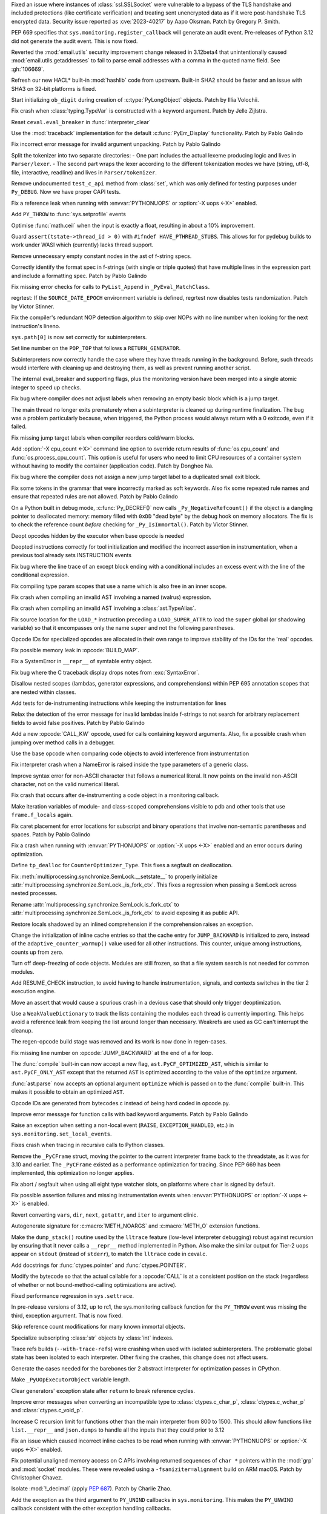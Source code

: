 .. date: 2023-08-22-17-39-12
.. gh-issue: 108310
.. nonce: fVM3sg
.. release date: 2023-10-13
.. section: Security

Fixed an issue where instances of :class:`ssl.SSLSocket` were vulnerable to
a bypass of the TLS handshake and included protections (like certificate
verification) and treating sent unencrypted data as if it were
post-handshake TLS encrypted data.  Security issue reported as
:cve:`2023-40217` by Aapo Oksman. Patch by Gregory P. Smith.

..

.. date: 2023-08-05-03-51-05
.. gh-issue: 107774
.. nonce: VPjaTR
.. section: Security

PEP 669 specifies that ``sys.monitoring.register_callback`` will generate an
audit event. Pre-releases of Python 3.12 did not generate the audit event.
This is now fixed.

..

.. date: 2023-06-13-20-52-24
.. gh-issue: 102988
.. nonce: Kei7Vf
.. section: Security

Reverted the :mod:`email.utils` security improvement change released in
3.12beta4 that unintentionally caused :mod:`email.utils.getaddresses` to
fail to parse email addresses with a comma in the quoted name field. See
:gh:`106669`.

..

.. date: 2023-05-24-09-29-08
.. gh-issue: 99108
.. nonce: hwS2cr
.. section: Security

Refresh our new HACL* built-in :mod:`hashlib` code from upstream. Built-in
SHA2 should be faster and an issue with SHA3 on 32-bit platforms is fixed.

..

.. date: 2023-03-07-21-46-29
.. gh-issue: 102509
.. nonce: 5ouaH_
.. section: Security

Start initializing ``ob_digit`` during creation of :c:type:`PyLongObject`
objects. Patch by Illia Volochii.

..

.. date: 2023-10-12-15-03-24
.. gh-issue: 110782
.. nonce: EqzIzi
.. section: Core and Builtins

Fix crash when :class:`typing.TypeVar` is constructed with a keyword
argument. Patch by Jelle Zijlstra.

..

.. date: 2023-10-12-06-32-25
.. gh-issue: 110752
.. nonce: FYfI0h
.. section: Core and Builtins

Reset ``ceval.eval_breaker`` in :func:`interpreter_clear`

..

.. date: 2023-10-11-16-56-54
.. gh-issue: 110721
.. nonce: afcSsH
.. section: Core and Builtins

Use the :mod:`traceback` implementation for the default
:c:func:`PyErr_Display` functionality. Patch by Pablo Galindo

..

.. date: 2023-10-11-13-46-14
.. gh-issue: 110696
.. nonce: J9kSzr
.. section: Core and Builtins

Fix incorrect error message for invalid argument unpacking. Patch by Pablo
Galindo

..

.. date: 2023-10-11-12-48-03
.. gh-issue: 104169
.. nonce: bPoX8u
.. section: Core and Builtins

Split the tokenizer into two separate directories: - One part includes the
actual lexeme producing logic and lives in ``Parser/lexer``. - The second
part wraps the lexer according to the different tokenization modes   we have
(string, utf-8, file, interactive, readline) and lives in
``Parser/tokenizer``.

..

.. date: 2023-10-11-11-39-22
.. gh-issue: 110688
.. nonce: lB6Q7t
.. section: Core and Builtins

Remove undocumented ``test_c_api`` method from :class:`set`, which was only
defined for testing purposes under ``Py_DEBUG``. Now we have proper CAPI
tests.

..

.. date: 2023-10-10-00-49-35
.. gh-issue: 104584
.. nonce: z94TuJ
.. section: Core and Builtins

Fix a reference leak when running with :envvar:`PYTHONUOPS` or :option:`-X
uops <-X>` enabled.

..

.. date: 2023-10-08-20-08-54
.. gh-issue: 110514
.. nonce: Q9bdRU
.. section: Core and Builtins

Add ``PY_THROW`` to :func:`sys.setprofile` events

..

.. date: 2023-10-06-22-30-25
.. gh-issue: 110489
.. nonce: rI2n8A
.. section: Core and Builtins

Optimise :func:`math.ceil` when the input is exactly a float, resulting in
about a 10% improvement.

..

.. date: 2023-10-06-12-00-43
.. gh-issue: 110455
.. nonce: 8BjNGg
.. section: Core and Builtins

Guard ``assert(tstate->thread_id > 0)`` with ``#ifndef HAVE_PTHREAD_STUBS``.
This allows for for pydebug builds to work under WASI which (currently)
lacks thread support.

..

.. date: 2023-10-03-23-26-18
.. gh-issue: 110309
.. nonce: Y8nDOF
.. section: Core and Builtins

Remove unnecessary empty constant nodes in the ast of f-string specs.

..

.. date: 2023-10-03-11-43-48
.. gh-issue: 110259
.. nonce: ka93x5
.. section: Core and Builtins

Correctly identify the format spec in f-strings (with single or triple
quotes) that have multiple lines in the expression part and include a
formatting spec. Patch by Pablo Galindo

..

.. date: 2023-10-02-23-17-08
.. gh-issue: 110237
.. nonce: _Xub0z
.. section: Core and Builtins

Fix missing error checks for calls to ``PyList_Append`` in
``_PyEval_MatchClass``.

..

.. date: 2023-10-01-02-58-00
.. gh-issue: 110164
.. nonce: z7TMCq
.. section: Core and Builtins

regrtest: If the ``SOURCE_DATE_EPOCH`` environment variable is defined,
regrtest now disables tests randomization. Patch by Victor Stinner.

..

.. date: 2023-09-27-21-35-49
.. gh-issue: 109889
.. nonce: t5hIRT
.. section: Core and Builtins

Fix the compiler's redundant NOP detection algorithm to skip over NOPs with
no line number when looking for the next instruction's lineno.

..

.. date: 2023-09-27-18-01-06
.. gh-issue: 109853
.. nonce: coQQiL
.. section: Core and Builtins

``sys.path[0]`` is now set correctly for subinterpreters.

..

.. date: 2023-09-26-21-26-54
.. gh-issue: 109923
.. nonce: WO3CHi
.. section: Core and Builtins

Set line number on the ``POP_TOP`` that follows a ``RETURN_GENERATOR``.

..

.. date: 2023-09-26-14-00-25
.. gh-issue: 105716
.. nonce: SUJkW1
.. section: Core and Builtins

Subinterpreters now correctly handle the case where they have threads
running in the background.  Before, such threads would interfere with
cleaning up and destroying them, as well as prevent running another script.

..

.. date: 2023-09-26-03-46-55
.. gh-issue: 109369
.. nonce: OJbxbF
.. section: Core and Builtins

The internal eval_breaker and supporting flags, plus the monitoring version
have been merged into a single atomic integer to speed up checks.

..

.. date: 2023-09-25-14-28-14
.. gh-issue: 109823
.. nonce: kbVTKF
.. section: Core and Builtins

Fix bug where compiler does not adjust labels when removing an empty basic
block which is a jump target.

..

.. date: 2023-09-25-09-24-10
.. gh-issue: 109793
.. nonce: zFQBkv
.. section: Core and Builtins

The main thread no longer exits prematurely when a subinterpreter is cleaned
up during runtime finalization.  The bug was a problem particularly because,
when triggered, the Python process would always return with a 0 exitcode,
even if it failed.

..

.. date: 2023-09-22-13-38-17
.. gh-issue: 109719
.. nonce: fx5OTz
.. section: Core and Builtins

Fix missing jump target labels when compiler reorders cold/warm blocks.

..

.. date: 2023-09-22-01-44-53
.. gh-issue: 109595
.. nonce: fVINgD
.. section: Core and Builtins

Add :option:`-X cpu_count <-X>`  command line option to override return
results of :func:`os.cpu_count` and :func:`os.process_cpu_count`. This
option is useful for users who need to limit CPU resources of a container
system without having to modify the container (application code). Patch by
Donghee Na.

..

.. date: 2023-09-20-23-04-15
.. gh-issue: 109627
.. nonce: xxe7De
.. section: Core and Builtins

Fix bug where the compiler does not assign a new jump target label to a
duplicated small exit block.

..

.. date: 2023-09-20-13-18-08
.. gh-issue: 109596
.. nonce: RG0K2G
.. section: Core and Builtins

Fix some tokens in the grammar that were incorrectly marked as soft
keywords. Also fix some repeated rule names and ensure that repeated rules
are not allowed. Patch by Pablo Galindo

..

.. date: 2023-09-18-15-35-08
.. gh-issue: 109496
.. nonce: Kleoz3
.. section: Core and Builtins

On a Python built in debug mode, :c:func:`Py_DECREF()` now calls
``_Py_NegativeRefcount()`` if the object is a dangling pointer to
deallocated memory: memory filled with ``0xDD`` "dead byte" by the debug
hook on memory allocators. The fix is to check the reference count *before*
checking for ``_Py_IsImmortal()``. Patch by Victor Stinner.

..

.. date: 2023-09-14-20-15-57
.. gh-issue: 107265
.. nonce: qHZL_6
.. section: Core and Builtins

Deopt opcodes hidden by the executor when base opcode is needed

..

.. date: 2023-09-13-21-04-04
.. gh-issue: 109371
.. nonce: HPEJr8
.. section: Core and Builtins

Deopted instructions correctly for tool initialization and modified the
incorrect assertion in instrumentation, when a previous tool already sets
INSTRUCTION events

..

.. date: 2023-09-13-19-16-51
.. gh-issue: 105658
.. nonce: z2nR2u
.. section: Core and Builtins

Fix bug where the line trace of an except block ending with a conditional
includes an excess event with the line of the conditional expression.

..

.. date: 2023-09-13-08-42-45
.. gh-issue: 109219
.. nonce: UiN8sc
.. section: Core and Builtins

Fix compiling type param scopes that use a name which is also free in an
inner scope.

..

.. date: 2023-09-12-16-00-42
.. gh-issue: 109351
.. nonce: kznGeR
.. section: Core and Builtins

Fix crash when compiling an invalid AST involving a named (walrus)
expression.

..

.. date: 2023-09-12-15-45-49
.. gh-issue: 109341
.. nonce: 4V5bkm
.. section: Core and Builtins

Fix crash when compiling an invalid AST involving a :class:`ast.TypeAlias`.

..

.. date: 2023-09-11-15-51-55
.. gh-issue: 109195
.. nonce: iwxmuo
.. section: Core and Builtins

Fix source location for the ``LOAD_*`` instruction preceding a
``LOAD_SUPER_ATTR`` to load the ``super`` global (or shadowing variable) so
that it encompasses only the name ``super`` and not the following
parentheses.

..

.. date: 2023-09-11-15-11-03
.. gh-issue: 109256
.. nonce: 6mfhvF
.. section: Core and Builtins

Opcode IDs for specialized opcodes are allocated in their own range to
improve stability of the IDs for the 'real' opcodes.

..

.. date: 2023-09-11-12-41-42
.. gh-issue: 109216
.. nonce: 60QOSb
.. section: Core and Builtins

Fix possible memory leak in :opcode:`BUILD_MAP`.

..

.. date: 2023-09-10-18-53-55
.. gh-issue: 109207
.. nonce: Fei8bY
.. section: Core and Builtins

Fix a SystemError in ``__repr__`` of symtable entry object.

..

.. date: 2023-09-09-21-17-18
.. gh-issue: 109179
.. nonce: ZR8qs2
.. section: Core and Builtins

Fix bug where the C traceback display drops notes from :exc:`SyntaxError`.

..

.. date: 2023-09-09-12-49-46
.. gh-issue: 109118
.. nonce: gx0X4h
.. section: Core and Builtins

Disallow nested scopes (lambdas, generator expressions, and comprehensions)
within PEP 695 annotation scopes that are nested within classes.

..

.. date: 2023-09-08-18-31-04
.. gh-issue: 109156
.. nonce: KK1EXI
.. section: Core and Builtins

Add tests for de-instrumenting instructions while keeping the
instrumentation for lines

..

.. date: 2023-09-08-01-50-41
.. gh-issue: 109114
.. nonce: adqgtb
.. section: Core and Builtins

Relax the detection of the error message for invalid lambdas inside
f-strings to not search for arbitrary replacement fields to avoid false
positives. Patch by Pablo Galindo

..

.. date: 2023-09-07-20-52-27
.. gh-issue: 105848
.. nonce: p799D1
.. section: Core and Builtins

Add a new :opcode:`CALL_KW` opcode, used for calls containing keyword
arguments. Also, fix a possible crash when jumping over method calls in a
debugger.

..

.. date: 2023-09-07-18-49-01
.. gh-issue: 109052
.. nonce: TBU4nC
.. section: Core and Builtins

Use the base opcode when comparing code objects to avoid interference from
instrumentation

..

.. date: 2023-09-07-18-24-42
.. gh-issue: 109118
.. nonce: yPXRAe
.. section: Core and Builtins

Fix interpreter crash when a NameError is raised inside the type parameters
of a generic class.

..

.. date: 2023-09-07-16-05-36
.. gh-issue: 88943
.. nonce: rH_X3W
.. section: Core and Builtins

Improve syntax error for non-ASCII character that follows a numerical
literal. It now points on the invalid non-ASCII character, not on the valid
numerical literal.

..

.. date: 2023-09-06-22-50-25
.. gh-issue: 108976
.. nonce: MUKaIJ
.. section: Core and Builtins

Fix crash that occurs after de-instrumenting a code object in a monitoring
callback.

..

.. date: 2023-09-06-13-28-42
.. gh-issue: 108732
.. nonce: I6DkEQ
.. section: Core and Builtins

Make iteration variables of module- and class-scoped comprehensions visible
to pdb and other tools that use ``frame.f_locals`` again.

..

.. date: 2023-09-05-20-52-17
.. gh-issue: 108959
.. nonce: 6z45Sy
.. section: Core and Builtins

Fix caret placement for error locations for subscript and binary operations
that involve non-semantic parentheses and spaces. Patch by Pablo Galindo

..

.. date: 2023-09-05-11-31-27
.. gh-issue: 104584
.. nonce: IRSXA2
.. section: Core and Builtins

Fix a crash when running with :envvar:`PYTHONUOPS` or :option:`-X uops <-X>`
enabled and an error occurs during optimization.

..

.. date: 2023-08-31-21-29-28
.. gh-issue: 108727
.. nonce: blNRGM
.. section: Core and Builtins

Define ``tp_dealloc`` for ``CounterOptimizer_Type``. This fixes a segfault
on deallocation.

..

.. date: 2023-08-30-15-41-47
.. gh-issue: 108520
.. nonce: u0ZGP_
.. section: Core and Builtins

Fix :meth:`multiprocessing.synchronize.SemLock.__setstate__` to properly
initialize :attr:`multiprocessing.synchronize.SemLock._is_fork_ctx`. This
fixes a regression when passing a SemLock across nested processes.

Rename :attr:`multiprocessing.synchronize.SemLock.is_fork_ctx` to
:attr:`multiprocessing.synchronize.SemLock._is_fork_ctx` to avoid exposing
it as public API.

..

.. date: 2023-08-29-17-53-12
.. gh-issue: 108654
.. nonce: jbkDVo
.. section: Core and Builtins

Restore locals shadowed by an inlined comprehension if the comprehension
raises an exception.

..

.. date: 2023-08-28-22-22-15
.. gh-issue: 108488
.. nonce: e8-fxg
.. section: Core and Builtins

Change the initialization of inline cache entries so that the cache entry
for ``JUMP_BACKWARD`` is initialized to zero, instead of the
``adaptive_counter_warmup()`` value used for all other instructions. This
counter, unique among instructions, counts up from zero.

..

.. date: 2023-08-28-03-38-28
.. gh-issue: 108716
.. nonce: HJBPwt
.. section: Core and Builtins

Turn off deep-freezing of code objects. Modules are still frozen, so that a
file system search is not needed for common modules.

..

.. date: 2023-08-26-10-36-45
.. gh-issue: 108614
.. nonce: wl5l-W
.. section: Core and Builtins

Add RESUME_CHECK instruction, to avoid having to handle instrumentation,
signals, and contexts switches in the tier 2 execution engine.

..

.. date: 2023-08-26-04-31-01
.. gh-issue: 108487
.. nonce: 1Gbr9k
.. section: Core and Builtins

Move an assert that would cause a spurious crash in a devious case that
should only trigger deoptimization.

..

.. date: 2023-08-25-14-51-06
.. gh-issue: 106176
.. nonce: D1EA2a
.. section: Core and Builtins

Use a ``WeakValueDictionary`` to track the lists containing the modules each
thread is currently importing. This helps avoid a reference leak from
keeping the list around longer than necessary. Weakrefs are used as GC can't
interrupt the cleanup.

..

.. date: 2023-08-23-14-54-15
.. gh-issue: 105481
.. nonce: 40q-c4
.. section: Core and Builtins

The regen-opcode build stage was removed and its work is now done in
regen-cases.

..

.. date: 2023-08-21-21-13-30
.. gh-issue: 107901
.. nonce: hszvdk
.. section: Core and Builtins

Fix missing line number on :opcode:`JUMP_BACKWARD` at the end of a for loop.

..

.. date: 2023-08-18-18-21-27
.. gh-issue: 108113
.. nonce: 1h0poE
.. section: Core and Builtins

The :func:`compile` built-in can now accept a new flag,
``ast.PyCF_OPTIMIZED_AST``, which is similar to ``ast.PyCF_ONLY_AST`` except
that the returned ``AST`` is optimized according to the value of the
``optimize`` argument.

:func:`ast.parse` now accepts an optional argument ``optimize`` which is
passed on to the :func:`compile` built-in. This makes it possible to obtain
an optimized ``AST``.

..

.. date: 2023-08-15-13-06-05
.. gh-issue: 107971
.. nonce: lPbx04
.. section: Core and Builtins

Opcode IDs are generated from bytecodes.c instead of being hard coded in
opcode.py.

..

.. date: 2023-08-15-11-09-50
.. gh-issue: 107944
.. nonce: zQLp3j
.. section: Core and Builtins

Improve error message for function calls with bad keyword arguments. Patch
by Pablo Galindo

..

.. date: 2023-08-13-17-18-22
.. gh-issue: 108390
.. nonce: TkBccC
.. section: Core and Builtins

Raise an exception when setting a non-local event (``RAISE``,
``EXCEPTION_HANDLED``, etc.) in ``sys.monitoring.set_local_events``.

Fixes crash when tracing in recursive calls to Python classes.

..

.. date: 2023-08-11-16-18-19
.. gh-issue: 108035
.. nonce: e2msOD
.. section: Core and Builtins

Remove the ``_PyCFrame`` struct, moving the pointer to the current
interpreter frame back to the threadstate, as it was for 3.10 and earlier.
The ``_PyCFrame`` existed as a performance optimization for tracing. Since
PEP 669 has been implemented, this optimization no longer applies.

..

.. date: 2023-08-10-17-36-27
.. gh-issue: 91051
.. nonce: LfaeNW
.. section: Core and Builtins

Fix abort / segfault when using all eight type watcher slots, on platforms
where ``char`` is signed by default.

..

.. date: 2023-08-10-00-00-48
.. gh-issue: 106581
.. nonce: o7zDty
.. section: Core and Builtins

Fix possible assertion failures and missing instrumentation events when
:envvar:`PYTHONUOPS` or :option:`-X uops <-X>` is enabled.

..

.. date: 2023-08-09-15-05-27
.. gh-issue: 107526
.. nonce: PB32z-
.. section: Core and Builtins

Revert converting ``vars``, ``dir``, ``next``, ``getattr``, and ``iter`` to
argument clinic.

..

.. date: 2023-08-09-08-31-20
.. gh-issue: 84805
.. nonce: 7JRWua
.. section: Core and Builtins

Autogenerate signature for :c:macro:`METH_NOARGS` and :c:macro:`METH_O`
extension functions.

..

.. date: 2023-08-08-02-46-46
.. gh-issue: 107758
.. nonce: R5kyBI
.. section: Core and Builtins

Make the ``dump_stack()`` routine used by the ``lltrace`` feature (low-level
interpreter debugging) robust against recursion by ensuring that it never
calls a ``__repr__`` method implemented in Python. Also make the similar
output for Tier-2 uops appear on ``stdout`` (instead of ``stderr``), to
match the ``lltrace`` code in ceval.c.

..

.. date: 2023-08-05-15-45-07
.. gh-issue: 107659
.. nonce: QgtQ5M
.. section: Core and Builtins

Add docstrings for :func:`ctypes.pointer` and :func:`ctypes.POINTER`.

..

.. date: 2023-08-05-09-06-56
.. gh-issue: 105848
.. nonce: Drc-1-
.. section: Core and Builtins

Modify the bytecode so that the actual callable for a :opcode:`CALL` is at a
consistent position on the stack (regardless of whether or not
bound-method-calling optimizations are active).

..

.. date: 2023-08-05-04-47-18
.. gh-issue: 107674
.. nonce: 0sYhR2
.. section: Core and Builtins

Fixed performance regression in ``sys.settrace``.

..

.. date: 2023-08-04-21-25-26
.. gh-issue: 107724
.. nonce: EbBXMr
.. section: Core and Builtins

In pre-release versions of 3.12, up to rc1, the sys.monitoring callback
function for the ``PY_THROW`` event was missing the third, exception
argument. That is now fixed.

..

.. date: 2023-08-03-13-38-14
.. gh-issue: 84436
.. nonce: gl1wHx
.. section: Core and Builtins

Skip reference count modifications for many known immortal objects.

..

.. date: 2023-08-03-11-13-09
.. gh-issue: 107596
.. nonce: T3yPGI
.. section: Core and Builtins

Specialize subscripting :class:`str` objects by :class:`int` indexes.

..

.. date: 2023-08-02-12-24-51
.. gh-issue: 107080
.. nonce: PNolFU
.. section: Core and Builtins

Trace refs builds (``--with-trace-refs``) were crashing when used with
isolated subinterpreters.  The problematic global state has been isolated to
each interpreter.  Other fixing the crashes, this change does not affect
users.

..

.. date: 2023-08-02-09-55-21
.. gh-issue: 107557
.. nonce: P1z-in
.. section: Core and Builtins

Generate the cases needed for the barebones tier 2 abstract interpreter for
optimization passes in CPython.

..

.. date: 2023-08-01-09-41-36
.. gh-issue: 106608
.. nonce: OFZogw
.. section: Core and Builtins

Make ``_PyUOpExecutorObject`` variable length.

..

.. date: 2023-07-30-18-05-11
.. gh-issue: 100964
.. nonce: HluhBJ
.. section: Core and Builtins

Clear generators' exception state after ``return`` to break reference
cycles.

..

.. date: 2023-07-30-14-18-49
.. gh-issue: 107455
.. nonce: Es53l7
.. section: Core and Builtins

Improve error messages when converting an incompatible type to
:class:`ctypes.c_char_p`, :class:`ctypes.c_wchar_p` and
:class:`ctypes.c_void_p`.

..

.. date: 2023-07-30-05-20-16
.. gh-issue: 107263
.. nonce: q0IU2M
.. section: Core and Builtins

Increase C recursion limit for functions other than the main interpreter
from 800 to 1500. This should allow functions like ``list.__repr__`` and
``json.dumps`` to handle all the inputs that they could prior to 3.12

..

.. date: 2023-07-29-22-01-30
.. gh-issue: 104584
.. nonce: tINuoA
.. section: Core and Builtins

Fix an issue which caused incorrect inline caches to be read when running
with :envvar:`PYTHONUOPS` or :option:`-X uops <-X>` enabled.

..

.. date: 2023-07-27-11-47-29
.. gh-issue: 104432
.. nonce: oGHF-z
.. section: Core and Builtins

Fix potential unaligned memory access on C APIs involving returned sequences
of ``char *`` pointers within the :mod:`grp` and :mod:`socket` modules.
These were revealed using a ``-fsaniziter=alignment`` build on ARM macOS.
Patch by Christopher Chavez.

..

.. date: 2023-07-27-11-18-04
.. gh-issue: 106078
.. nonce: WEy2Yn
.. section: Core and Builtins

Isolate :mod:`!_decimal` (apply :pep:`687`). Patch by Charlie Zhao.

..

.. date: 2023-07-26-21-28-06
.. gh-issue: 106898
.. nonce: 8Wjuiv
.. section: Core and Builtins

Add the exception as the third argument to ``PY_UNIND`` callbacks in
``sys.monitoring``. This makes the ``PY_UNWIND`` callback consistent with
the other exception handling callbacks.

..

.. date: 2023-07-26-18-53-34
.. gh-issue: 106895
.. nonce: DdEwV8
.. section: Core and Builtins

Raise a ``ValueError`` when a monitoring callback function returns
``DISABLE`` for events that cannot be disabled locally.

..

.. date: 2023-07-26-12-18-10
.. gh-issue: 106897
.. nonce: EsGurc
.. section: Core and Builtins

Add a ``RERAISE`` event to ``sys.monitoring``, which occurs when an
exception is reraise, either explicitly by a plain ``raise`` statement, or
implicitly in an ``except`` or ``finally`` block.

..

.. date: 2023-07-25-22-35-35
.. gh-issue: 77377
.. nonce: EHAbXx
.. section: Core and Builtins

Ensure that multiprocessing synchronization objects created in a fork
context are not sent to a different process created in a spawn context. This
changes a segfault into an actionable RuntimeError in the parent process.

..

.. date: 2023-07-25-15-29-26
.. gh-issue: 106931
.. nonce: kKU1le
.. section: Core and Builtins

Statically allocated string objects are now interned globally instead of
per-interpreter.  This fixes a situation where such a string would only be
interned in a single interpreter. Normal string objects are unaffected.

..

.. date: 2023-07-24-11-11-41
.. gh-issue: 104621
.. nonce: vM8Y_l
.. section: Core and Builtins

Unsupported modules now always fail to be imported.

..

.. date: 2023-07-23-21-16-54
.. gh-issue: 107122
.. nonce: VNuNcq
.. section: Core and Builtins

Add :meth:`dbm.ndbm.ndbm.clear` to :mod:`dbm.ndbm`. Patch By Donghee Na.

..

.. date: 2023-07-23-13-07-34
.. gh-issue: 107122
.. nonce: 9HFUyb
.. section: Core and Builtins

Add :meth:`dbm.gnu.gdbm.clear` to :mod:`dbm.gnu`. Patch By Donghee Na.

..

.. date: 2023-07-22-14-35-38
.. gh-issue: 107015
.. nonce: Ghp58t
.. section: Core and Builtins

The ASYNC and AWAIT tokens are removed from the Grammar, which removes the
possibility of making ``async`` and ``await`` soft keywords when using
``feature_version<7`` in :func:`ast.parse`.

..

.. date: 2023-07-21-14-37-48
.. gh-issue: 106917
.. nonce: 1jWp_m
.. section: Core and Builtins

Fix classmethod-style :func:`super` method calls (i.e., where the second
argument to :func:`super`, or the implied second argument drawn from
``self/cls`` in the case of zero-arg super, is a type) when the target of
the call is not a classmethod.

..

.. date: 2023-07-20-15-15-57
.. gh-issue: 105699
.. nonce: DdqHFg
.. section: Core and Builtins

Python no longer crashes due an infrequent race when initializing
per-interpreter interned strings.  The crash would manifest when the
interpreter was finalized.

..

.. date: 2023-07-20-12-21-37
.. gh-issue: 105699
.. nonce: 08ywGV
.. section: Core and Builtins

Python no longer crashes due to an infrequent race in setting
``Py_FileSystemDefaultEncoding`` and ``Py_FileSystemDefaultEncodeErrors``
(both deprecated), when simultaneously initializing two isolated
subinterpreters.  Now they are only set during runtime initialization.

..

.. date: 2023-07-20-01-15-58
.. gh-issue: 106908
.. nonce: cDmcVI
.. section: Core and Builtins

Fix various hangs, reference leaks, test failures, and tracing/introspection
bugs when running with :envvar:`PYTHONUOPS` or :option:`-X uops <-X>`
enabled.

..

.. date: 2023-07-18-16-13-51
.. gh-issue: 106092
.. nonce: bObgRM
.. section: Core and Builtins

Fix a segmentation fault caused by a use-after-free bug in ``frame_dealloc``
when the trashcan delays the deallocation of a ``PyFrameObject``.

..

.. date: 2023-07-16-07-55-19
.. gh-issue: 106485
.. nonce: wPb1bH
.. section: Core and Builtins

Reduce the number of materialized instances dictionaries by dematerializing
them when possible.

..

.. date: 2023-07-13-15-59-07
.. gh-issue: 106719
.. nonce: jmVrsv
.. section: Core and Builtins

No longer suppress arbitrary errors in the ``__annotations__`` getter and
setter in the type and module types.

..

.. date: 2023-07-13-14-55-45
.. gh-issue: 106723
.. nonce: KsMufQ
.. section: Core and Builtins

Propagate ``frozen_modules`` to multiprocessing spawned process
interpreters.

..

.. date: 2023-07-12-11-18-55
.. gh-issue: 104909
.. nonce: DRUsuh
.. section: Core and Builtins

Split :opcode:`LOAD_ATTR_INSTANCE_VALUE` into micro-ops.

..

.. date: 2023-07-12-10-48-08
.. gh-issue: 104909
.. nonce: sWjcr2
.. section: Core and Builtins

Split :opcode:`LOAD_GLOBAL` specializations into micro-ops.

..

.. date: 2023-07-10-15-30-45
.. gh-issue: 106597
.. nonce: WAZ14y
.. section: Core and Builtins

A new debug structure of offsets has been added to the ``_PyRuntimeState``
that will help out-of-process debuggers and profilers to obtain the offsets
to relevant interpreter structures in a way that is agnostic of how Python
was compiled and that doesn't require copying the headers. Patch by Pablo
Galindo

..

.. date: 2023-07-06-22-46-05
.. gh-issue: 106487
.. nonce: u3KfAD
.. section: Core and Builtins

Allow the *count* argument of :meth:`str.replace` to be a keyword. Patch by
Hugo van Kemenade.

..

.. date: 2023-07-06-00-35-44
.. gh-issue: 96844
.. nonce: kwvoS-
.. section: Core and Builtins

Improve error message of :meth:`list.remove`. Patch by Donghee Na.

..

.. date: 2023-07-04-20-42-54
.. gh-issue: 81283
.. nonce: hfh_MD
.. section: Core and Builtins

Compiler now strips indents from docstrings. It reduces ``pyc`` file size 5%
when the module is heavily documented. This change affects to ``__doc__`` so
tools like doctest will be affected.

..

.. date: 2023-07-04-09-51-45
.. gh-issue: 106396
.. nonce: DmYp7x
.. section: Core and Builtins

When the format specification of an f-string expression is empty, the parser
now generates an empty :class:`ast.JoinedStr` node for it instead of an
one-element :class:`ast.JoinedStr` with an empty string
:class:`ast.Constant`.

..

.. date: 2023-07-04-04-50-14
.. gh-issue: 100288
.. nonce: yNQ1ez
.. section: Core and Builtins

Specialize :opcode:`LOAD_ATTR` for non-descriptors on the class. Adds
:opcode:`LOAD_ATTR_NONDESCRIPTOR_WITH_VALUES` and
:opcode:`LOAD_ATTR_NONDESCRIPTOR_NO_DICT`.

..

.. date: 2023-07-03-11-38-43
.. gh-issue: 106008
.. nonce: HDf1zd
.. section: Core and Builtins

Fix possible reference leaks when failing to optimize comparisons with
:const:`None` in the bytecode compiler.

..

.. date: 2023-06-29-09-46-41
.. gh-issue: 106145
.. nonce: QC6-Kq
.. section: Core and Builtins

Make ``end_lineno`` and ``end_col_offset`` required on ``type_param`` ast
nodes.

..

.. date: 2023-06-29-09-42-56
.. gh-issue: 106213
.. nonce: TCUgzM
.. section: Core and Builtins

Changed the way that Emscripten call trampolines work for compatibility with
Wasm/JS Promise integration.

..

.. date: 2023-06-28-15-19-59
.. gh-issue: 106182
.. nonce: cDSFi0
.. section: Core and Builtins

:func:`sys.getfilesystemencoding` and :mod:`sys.getfilesystemencodeerrors`
now return interned Unicode object.

..

.. date: 2023-06-28-13-19-20
.. gh-issue: 106210
.. nonce: oE7VMn
.. section: Core and Builtins

Removed Emscripten import trampoline as it was no longer necessary for
Pyodide.

..

.. date: 2023-06-27-00-58-26
.. gh-issue: 104584
.. nonce: Wu-uXy
.. section: Core and Builtins

Added a new, experimental, tracing optimizer and interpreter (a.k.a. "tier
2"). This currently pessimizes, so don't use yet -- this is infrastructure
so we can experiment with optimizing passes. To enable it, pass ``-Xuops``
or set ``PYTHONUOPS=1``. To get debug output, set ``PYTHONUOPSDEBUG=N``
where ``N`` is a debug level (0-4, where 0 is no debug output and 4 is
excessively verbose).

..

.. date: 2023-06-24-10-34-27
.. gh-issue: 105775
.. nonce: OqjoGV
.. section: Core and Builtins

:opcode:`LOAD_CLOSURE` is now a pseudo-op.

..

.. date: 2023-06-23-16-51-02
.. gh-issue: 105730
.. nonce: 16haMe
.. section: Core and Builtins

Allow any callable other than type objects as the condition predicate in
:meth:`BaseExceptionGroup.split` and :meth:`BaseExceptionGroup.subgroup`.

..

.. date: 2023-06-22-19-16-24
.. gh-issue: 105979
.. nonce: TDP2CU
.. section: Core and Builtins

Fix crash in :func:`!_imp.get_frozen_object` due to improper exception
handling.

..

.. date: 2023-06-22-17-37-35
.. gh-issue: 106003
.. nonce: 2Vc_Tw
.. section: Core and Builtins

Add a new :opcode:`TO_BOOL` instruction, which performs boolean conversions
for :opcode:`POP_JUMP_IF_TRUE`, :opcode:`POP_JUMP_IF_FALSE`, and
:opcode:`UNARY_NOT` (which all expect exact :class:`bool` values now). Also,
modify the oparg of :opcode:`COMPARE_OP` to include an optional "boolean
conversion" flag.

..

.. date: 2023-06-22-14-19-17
.. gh-issue: 98931
.. nonce: PPgvSF
.. section: Core and Builtins

Ensure custom :exc:`SyntaxError` error messages are raised for invalid
imports with multiple targets. Patch by Pablo Galindo

..

.. date: 2023-06-20-10-53-17
.. gh-issue: 105724
.. nonce: d23L4M
.. section: Core and Builtins

Improve ``assert`` error messages by providing exact error range.

..

.. date: 2023-06-19-11-04-01
.. gh-issue: 105908
.. nonce: 7oanny
.. section: Core and Builtins

Fixed bug where :gh:`99111` breaks future import ``barry_as_FLUFL`` in the
Python REPL.

..

.. date: 2023-06-15-22-11-43
.. gh-issue: 105840
.. nonce: Fum_g_
.. section: Core and Builtins

Fix possible crashes when specializing function calls with too many
``__defaults__``.

..

.. date: 2023-06-15-15-54-47
.. gh-issue: 105831
.. nonce: -MC9Zs
.. section: Core and Builtins

Fix an f-string bug, where using a debug expression (the ``=`` sign) that
appears in the last line of a file results to the debug buffer that holds
the expression text being one character too small.

..

.. date: 2023-06-14-22-52-06
.. gh-issue: 105800
.. nonce: hdpPzZ
.. section: Core and Builtins

Correctly issue :exc:`SyntaxWarning` in f-strings if invalid sequences are
used. Patch by Pablo Galindo

..

.. date: 2023-06-12-16-38-31
.. gh-issue: 105340
.. nonce: _jRHXe
.. section: Core and Builtins

Include the comprehension iteration variable in ``locals()`` inside a
module- or class-scope comprehension.

..

.. date: 2023-06-11-09-14-30
.. gh-issue: 105331
.. nonce: nlZvoW
.. section: Core and Builtins

Raise :exc:`ValueError` if the ``delay`` argument to :func:`asyncio.sleep`
is a NaN (matching :func:`time.sleep`).

..

.. date: 2023-06-10-21-38-49
.. gh-issue: 105587
.. nonce: rL3rzv
.. section: Core and Builtins

The runtime can't guarantee that immortal objects will not be mutated by
Extensions. Thus, this modifies _PyStaticObject_CheckRefcnt to warn instead
of asserting.

..

.. date: 2023-06-09-15-25-12
.. gh-issue: 105564
.. nonce: sFdUu4
.. section: Core and Builtins

Don't include artificil newlines in the ``line`` attribute of tokens in the
APIs of the :mod:`tokenize` module. Patch by Pablo Galindo

..

.. date: 2023-06-09-12-59-18
.. gh-issue: 105549
.. nonce: PYfTNp
.. section: Core and Builtins

Tokenize separately ``NUMBER`` and ``NAME`` tokens that are not ambiguous.
Patch by Pablo Galindo.

..

.. date: 2023-06-09-11-19-51
.. gh-issue: 105588
.. nonce: Y5ovpY
.. section: Core and Builtins

Fix an issue that could result in crashes when compiling malformed
:mod:`ast` nodes.

..

.. date: 2023-06-09-10-48-17
.. gh-issue: 100987
.. nonce: mK-xny
.. section: Core and Builtins

Allow objects other than code objects as the "executable" in internal
frames. In the long term, this can help tools like Cython and PySpy interact
more efficiently. In the shorter term, it allows us to perform some
optimizations more simply.

..

.. date: 2023-06-08-10-10-07
.. gh-issue: 105375
.. nonce: 35VGDd
.. section: Core and Builtins

Fix bugs in the :mod:`builtins` module where exceptions could end up being
overwritten.

..

.. date: 2023-06-08-09-54-37
.. gh-issue: 105375
.. nonce: kqKT3E
.. section: Core and Builtins

Fix bug in the compiler where an exception could end up being overwritten.

..

.. date: 2023-06-08-09-25-52
.. gh-issue: 105375
.. nonce: ocB7fT
.. section: Core and Builtins

Improve error handling in :c:func:`PyUnicode_BuildEncodingMap` where an
exception could end up being overwritten.

..

.. date: 2023-06-08-09-10-15
.. gh-issue: 105486
.. nonce: dev-WS
.. section: Core and Builtins

Change the repr of ``ParamSpec`` list of args in ``types.GenericAlias``.

..

.. date: 2023-06-07-21-27-55
.. gh-issue: 105678
.. nonce: wKOr7F
.. section: Core and Builtins

Break the ``MAKE_FUNCTION`` instruction into two parts, ``MAKE_FUNCTION``
which makes the function and ``SET_FUNCTION_ATTRIBUTE`` which sets the
attributes on the function. This makes the stack effect of ``MAKE_FUNCTION``
regular to ease optimization and code generation.

..

.. date: 2023-06-07-12-20-59
.. gh-issue: 105435
.. nonce: 6VllI0
.. section: Core and Builtins

Fix spurious newline character if file ends on a comment without a newline.
Patch by Pablo Galindo

..

.. date: 2023-06-06-17-10-42
.. gh-issue: 105390
.. nonce: DvqI-e
.. section: Core and Builtins

Correctly raise :exc:`tokenize.TokenError` exceptions instead of
:exc:`SyntaxError` for tokenize errors such as incomplete input. Patch by
Pablo Galindo

..

.. date: 2023-06-06-11-37-53
.. gh-issue: 105259
.. nonce: E2BGKL
.. section: Core and Builtins

Don't include newline character for trailing ``NEWLINE`` tokens emitted in
the :mod:`tokenize` module. Patch by Pablo Galindo

..

.. date: 2023-06-05-23-38-43
.. gh-issue: 104635
.. nonce: VYZhVh
.. section: Core and Builtins

Eliminate redundant :opcode:`STORE_FAST` instructions in the compiler. Patch
by Donghee Na and Carl Meyer.

..

.. date: 2023-06-05-17-35-50
.. gh-issue: 105324
.. nonce: BqhiJJ
.. section: Core and Builtins

Fix the main function of the :mod:`tokenize` module when reading from
``sys.stdin``. Patch by Pablo Galindo

..

.. date: 2023-06-05-08-30-49
.. gh-issue: 33092
.. nonce: hZ0xSI
.. section: Core and Builtins

Simplify and speed up interpreter for f-strings. Removes ``FORMAT_VALUE``
opcode. Add ``CONVERT_VALUE``, ``FORMAT_SIMPLE`` and ``FORMAT_WITH_SPEC``
opcode. Compiler emits more efficient sequence for each format expression.

..

.. date: 2023-06-03-04-28-28
.. gh-issue: 105229
.. nonce: stEmfp
.. section: Core and Builtins

Remove remaining two-codeunit superinstructions. All remaining
superinstructions only take a single codeunit, simplifying instrumentation
and quickening.

..

.. date: 2023-06-02-19-37-29
.. gh-issue: 105235
.. nonce: fgFGTi
.. section: Core and Builtins

Prevent out-of-bounds memory access during ``mmap.find()`` calls.

..

.. date: 2023-06-02-17-39-19
.. gh-issue: 98963
.. nonce: J4wJgk
.. section: Core and Builtins

Restore the ability for a subclass of :class:`property` to define
``__slots__`` or otherwise be dict-less by ignoring failures to set a
docstring on such a class.  This behavior had regressed in 3.12beta1.  An
:exc:`AttributeError` where there had not previously been one was disruptive
to existing code.

..

.. date: 2023-06-02-15-15-41
.. gh-issue: 104812
.. nonce: dfZiG5
.. section: Core and Builtins

The "pending call" machinery now works for all interpreters, not just the
main interpreter, and runs in all threads, not just the main thread. Some
calls are still only done in the main thread, ergo in the main interpreter.
This change does not affect signal handling nor the existing public C-API
(``Py_AddPendingCall()``), which both still only target the main thread. The
new functionality is meant strictly for internal use for now, since
consequences of its use are not well understood yet outside some very
restricted cases.  This change brings the capability in line with the
intention when the state was made per-interpreter several years ago.

..

.. date: 2023-06-02-11-37-12
.. gh-issue: 105194
.. nonce: 4eu56B
.. section: Core and Builtins

Do not escape with backslashes f-string format specifiers. Patch by Pablo
Galindo

..

.. date: 2023-06-02-01-27-35
.. gh-issue: 105229
.. nonce: U05x4G
.. section: Core and Builtins

Replace some dynamic superinstructions with single instruction equivalents.

..

.. date: 2023-06-01-11-37-03
.. gh-issue: 105162
.. nonce: r8VCXk
.. section: Core and Builtins

Fixed bug in generator.close()/throw() where an inner iterator would be
ignored when the outer iterator was instrumented.

..

.. date: 2023-05-31-19-35-22
.. gh-issue: 105164
.. nonce: 6Wajph
.. section: Core and Builtins

Ensure annotations are set up correctly if the only annotation in a block is
within a :keyword:`match` block. Patch by Jelle Zijlstra.

..

.. date: 2023-05-31-16-22-29
.. gh-issue: 105148
.. nonce: MOlb1d
.. section: Core and Builtins

Make ``_PyASTOptimizeState`` internal to ast_opt.c. Make ``_PyAST_Optimize``
take two integers instead of a pointer to this struct. This avoids the need
to include pycore_compile.h in ast_opt.c.

..

.. date: 2023-05-31-08-10-59
.. gh-issue: 104799
.. nonce: 8kDWti
.. section: Core and Builtins

Attributes of :mod:`ast` nodes that are lists now default to the empty list
if omitted. This means that some code that previously raised
:exc:`TypeError` when the AST node was used will now proceed with the empty
list instead. Patch by Jelle Zijlstra.

..

.. date: 2023-05-30-20-30-57
.. gh-issue: 105111
.. nonce: atn0_6
.. section: Core and Builtins

Remove the old trashcan macros ``Py_TRASHCAN_SAFE_BEGIN`` and
``Py_TRASHCAN_SAFE_END``. They should be replaced by the new macros
``Py_TRASHCAN_BEGIN`` and ``Py_TRASHCAN_END``.

..

.. date: 2023-05-30-08-09-43
.. gh-issue: 105035
.. nonce: OWUlHy
.. section: Core and Builtins

Fix :func:`super` calls on types with custom
:c:member:`~PyTypeObject.tp_getattro` implementation (e.g. meta-types.)

..

.. date: 2023-05-27-21-50-48
.. gh-issue: 105017
.. nonce: 4sDyDV
.. section: Core and Builtins

Show CRLF lines in the tokenize string attribute in both NL and NEWLINE
tokens. Patch by Marta Gómez.

..

.. date: 2023-05-27-16-57-11
.. gh-issue: 105013
.. nonce: IsDgDY
.. section: Core and Builtins

Fix handling of multiline parenthesized lambdas in
:func:`inspect.getsource`. Patch by Pablo Galindo

..

.. date: 2023-05-27-16-23-16
.. gh-issue: 105017
.. nonce: KQrsC0
.. section: Core and Builtins

Do not include an additional final ``NL`` token when parsing files having
CRLF lines. Patch by Marta Gómez.

..

.. date: 2023-05-26-15-16-11
.. gh-issue: 104976
.. nonce: 6dLitD
.. section: Core and Builtins

Ensure that trailing ``DEDENT`` :class:`tokenize.TokenInfo` objects emitted
by the :mod:`tokenize` module are reported as in Python 3.11. Patch by Pablo
Galindo

..

.. date: 2023-05-26-14-09-47
.. gh-issue: 104972
.. nonce: El2UjE
.. section: Core and Builtins

Ensure that the ``line`` attribute in :class:`tokenize.TokenInfo` objects in
the :mod:`tokenize` module are always correct. Patch by Pablo Galindo

..

.. date: 2023-05-25-21-40-39
.. gh-issue: 104955
.. nonce: LZx7jf
.. section: Core and Builtins

Fix signature for the new :meth:`~object.__release_buffer__` slot. Patch by
Jelle Zijlstra.

..

.. date: 2023-05-24-12-10-54
.. gh-issue: 104690
.. nonce: HX3Jou
.. section: Core and Builtins

Starting new threads and process creation through :func:`os.fork` during
interpreter shutdown (such as from :mod:`atexit` handlers) is no longer
supported.  It can lead to race condition between the main Python runtime
thread freeing thread states while internal :mod:`threading` routines are
trying to allocate and use the state of just created threads. Or forked
children trying to use the mid-shutdown runtime and thread state in the
child process.

..

.. date: 2023-05-24-10-19-35
.. gh-issue: 104879
.. nonce: v-29NL
.. section: Core and Builtins

Fix crash when accessing the ``__module__`` attribute of type aliases
defined outside a module. Patch by Jelle Zijlstra.

..

.. date: 2023-05-24-09-59-56
.. gh-issue: 104825
.. nonce: mQesie
.. section: Core and Builtins

Tokens emitted by the :mod:`tokenize` module do not include an implicit
``\n`` character in the ``line`` attribute anymore. Patch by Pablo Galindo

..

.. date: 2023-05-23-00-36-02
.. gh-issue: 104770
.. nonce: poSkyY
.. section: Core and Builtins

If a generator returns a value upon being closed, the value is now returned
by :meth:`generator.close`.

..

.. date: 2023-05-18-12-48-39
.. gh-issue: 89091
.. nonce: FDzRcW
.. section: Core and Builtins

Raise :exc:`RuntimeWarning` for unawaited async generator methods like
:meth:`~agen.asend`, :meth:`~agen.athrow` and :meth:`~agen.aclose`. Patch by
Kumar Aditya.

..

.. date: 2023-04-04-00-40-04
.. gh-issue: 96663
.. nonce: PdR9hK
.. section: Core and Builtins

Add a better, more introspect-able error message when setting attributes on
classes without a ``__dict__`` and no slot member for the attribute.

..

.. date: 2023-03-26-19-11-10
.. gh-issue: 93627
.. nonce: 0UgwBL
.. section: Core and Builtins

Update the Python pickle module implementation to match the C implementation
of the pickle module. For objects setting reduction methods like
:meth:`~object.__reduce_ex__` or :meth:`~object.__reduce__` to ``None``,
pickling will result in a :exc:`TypeError`.

..

.. date: 2023-01-13-11-37-41
.. gh-issue: 101006
.. nonce: fuLvn2
.. section: Core and Builtins

Improve error handling when read :mod:`marshal` data.

..

.. date: 2022-11-10-13-04-35
.. gh-issue: 91095
.. nonce: 4E3Pwn
.. section: Core and Builtins

Specializes calls to most Python classes. Specifically, any class that
inherits from ``object``, or another Python class, and does not override
``__new__``.

The specialized instruction does the following:

1. Creates the object (by calling ``object.__new__``)
2. Pushes a shim frame to the frame stack (to cleanup after ``__init__``)
3. Pushes the frame for ``__init__`` to the frame stack

Speeds up the instantiation of most Python classes.

..

.. date: 2023-10-13-01-31-27
.. gh-issue: 110786
.. nonce: sThp-A
.. section: Library

:mod:`sysconfig`'s CLI now ignores :exc:`BrokenPipeError`, making it exit
normally if its output is being piped and the pipe closes.

..

.. date: 2023-10-13-00-14-17
.. gh-issue: 103480
.. nonce: lmdf1J
.. section: Library

The :mod:`sysconfig` module is now a package, instead of a single-file
module.

..

.. date: 2023-10-11-18-43-43
.. gh-issue: 110733
.. nonce: UlrgVm
.. section: Library

Micro-optimization: Avoid calling ``min()``, ``max()`` in
:meth:`BaseEventLoop._run_once`.

..

.. date: 2023-10-11-15-07-21
.. gh-issue: 94597
.. nonce: NbPC8t
.. section: Library

Added :class:`asyncio.EventLoop` for use with the :func:`asyncio.run`
*loop_factory* kwarg to avoid calling the asyncio policy system.

..

.. date: 2023-10-11-11-00-11
.. gh-issue: 110682
.. nonce: bXRFaX
.. section: Library

:func:`runtime-checkable protocols <typing.runtime_checkable>` used to
consider ``__match_args__`` a protocol member in ``__instancecheck__`` if it
was present on the protocol. Now, this attribute is ignored if it is
present.

..

.. date: 2023-10-10-22-54-56
.. gh-issue: 110488
.. nonce: 2I7OiZ
.. section: Library

Fix a couple of issues in :meth:`pathlib.PurePath.with_name`: a single dot
was incorrectly considered a valid name, and in :class:`PureWindowsPath`, a
name with an NTFS alternate data stream, like ``a:b``, was incorrectly
considered invalid.

..

.. date: 2023-10-10-10-46-55
.. gh-issue: 110590
.. nonce: fatz-h
.. section: Library

Fix a bug in :meth:`!_sre.compile` where :exc:`TypeError` would be
overwritten by :exc:`OverflowError` when the *code* argument was a list of
non-ints.

..

.. date: 2023-10-09-19-09-32
.. gh-issue: 65052
.. nonce: C2mRlo
.. section: Library

Prevent :mod:`pdb` from crashing when trying to display undisplayable
objects

..

.. date: 2023-10-08-18-15-02
.. gh-issue: 110519
.. nonce: RDGe8-
.. section: Library

Deprecation warning about non-integer number in :mod:`gettext` now always
refers to the line in the user code where gettext function or method is
used. Previously it could refer to a line in ``gettext`` code.

..

.. date: 2023-10-07-21-12-28
.. gh-issue: 89902
.. nonce: dCokZj
.. section: Library

Deprecate non-standard format specifier "N" for :class:`decimal.Decimal`. It
was not documented and only supported in the C implementation.

..

.. date: 2023-10-07-13-50-12
.. gh-issue: 110378
.. nonce: Y4L8fl
.. section: Library

:func:`~contextlib.contextmanager` and
:func:`~contextlib.asynccontextmanager` context managers now close an
invalid underlying generator object that yields more then one value.

..

.. date: 2023-10-07-00-18-40
.. gh-issue: 106670
.. nonce: kCGyRc
.. section: Library

In :mod:`pdb`, set convenience variable ``$_exception`` for post mortem
debugging.

..

.. date: 2023-10-04-18-56-29
.. gh-issue: 110365
.. nonce: LCxiau
.. section: Library

Fix :func:`termios.tcsetattr` bug that was overwriting existing errors
during parsing integers from ``term`` list.

..

.. date: 2023-10-03-15-17-03
.. gh-issue: 109653
.. nonce: 9DYOMD
.. section: Library

Slightly improve the import time of several standard-library modules by
deferring imports of :mod:`warnings` within those modules. Patch by Alex
Waygood.

..

.. date: 2023-10-03-14-07-05
.. gh-issue: 110273
.. nonce: QaDUmS
.. section: Library

:func:`dataclasses.replace` now raises TypeError instead of ValueError if
specify keyword argument for a field declared with init=False or miss
keyword argument for required InitVar field.

..

.. date: 2023-10-03-00-04-26
.. gh-issue: 110249
.. nonce: K0mMrs
.. section: Library

Add ``--inline-caches`` flag to ``dis`` command line.

..

.. date: 2023-10-02-15-40-10
.. gh-issue: 109653
.. nonce: iB0peK
.. section: Library

Fix a Python 3.12 regression in the import time of :mod:`random`. Patch by
Alex Waygood.

..

.. date: 2023-10-02-15-07-28
.. gh-issue: 110222
.. nonce: zl_oHh
.. section: Library

Add support of struct sequence objects in :func:`copy.replace`. Patched by
Xuehai Pan.

..

.. date: 2023-10-01-01-47-21
.. gh-issue: 109649
.. nonce: BizOaD
.. section: Library

:mod:`multiprocessing`, :mod:`concurrent.futures`, :mod:`compileall`:
Replace :func:`os.cpu_count` with :func:`os.process_cpu_count` to select the
default number of worker threads and processes. Get the CPU affinity if
supported. Patch by Victor Stinner.

..

.. date: 2023-09-30-12-50-47
.. gh-issue: 110150
.. nonce: 9j0Ij5
.. section: Library

Fix base case handling in statistics.quantiles.  Now allows a single data
point.

..

.. date: 2023-09-28-18-53-11
.. gh-issue: 110036
.. nonce: fECxTj
.. section: Library

On Windows, multiprocessing ``Popen.terminate()`` now catches
:exc:`PermissionError` and get the process exit code. If the process is
still running, raise again the :exc:`PermissionError`. Otherwise, the
process terminated as expected: store its exit code. Patch by Victor
Stinner.

..

.. date: 2023-09-28-18-50-33
.. gh-issue: 110038
.. nonce: nx_gCu
.. section: Library

Fixed an issue that caused :meth:`KqueueSelector.select` to not return all
the ready events in some cases when a file descriptor is registered for both
read and write.

..

.. date: 2023-09-28-18-08-02
.. gh-issue: 110045
.. nonce: 0YIGKv
.. section: Library

Update the :mod:`symtable` module to support the new scopes introduced by
:pep:`695`.

..

.. date: 2023-09-28-12-32-57
.. gh-issue: 88402
.. nonce: hoa3Gx
.. section: Library

Add new variables to :py:meth:`sysconfig.get_config_vars` on Windows:
``LIBRARY``, ``LDLIBRARY``, ``LIBDIR``, ``SOABI``, and ``Py_NOGIL``.

..

.. date: 2023-09-25-23-00-37
.. gh-issue: 109631
.. nonce: eWSqpO
.. section: Library

:mod:`re` functions such as :func:`re.findall`, :func:`re.split`,
:func:`re.search` and :func:`re.sub` which perform short repeated matches
can now be interrupted by user.

..

.. date: 2023-09-25-10-47-22
.. gh-issue: 109653
.. nonce: TUHrId
.. section: Library

Reduce the import time of :mod:`email.utils` by around 43%. This results in
the import time of :mod:`email.message` falling by around 18%, which in turn
reduces the import time of :mod:`importlib.metadata` by around 6%. Patch by
Alex Waygood.

..

.. date: 2023-09-25-09-59-59
.. gh-issue: 109818
.. nonce: dLRtT-
.. section: Library

Fix :func:`reprlib.recursive_repr` not copying ``__type_params__`` from
decorated function.

..

.. date: 2023-09-25-02-11-14
.. gh-issue: 109047
.. nonce: b1TrqG
.. section: Library

:mod:`concurrent.futures`: The *executor manager thread* now catches
exceptions when adding an item to the *call queue*. During Python
finalization, creating a new thread can now raise :exc:`RuntimeError`. Catch
the exception and call ``terminate_broken()`` in this case. Patch by Victor
Stinner.

..

.. date: 2023-09-24-16-43-33
.. gh-issue: 109782
.. nonce: gMC_7z
.. section: Library

Ensure the signature of :func:`os.path.isdir` is identical on all platforms.
Patch by Amin Alaee.

..

.. date: 2023-09-24-13-28-35
.. gh-issue: 109653
.. nonce: 9IFU0B
.. section: Library

Improve import time of :mod:`functools` by around 13%. Patch by Alex
Waygood.

..

.. date: 2023-09-24-06-04-14
.. gh-issue: 109590
.. nonce: 9EMofC
.. section: Library

:func:`shutil.which` will prefer files with an extension in ``PATHEXT`` if
the given mode includes ``os.X_OK`` on win32. If no ``PATHEXT`` match is
found, a file without an extension in ``PATHEXT`` can be returned. This
change will have :func:`shutil.which` act more similarly to previous
behavior in Python 3.11.

..

.. date: 2023-09-23-12-47-45
.. gh-issue: 109653
.. nonce: 9wZBfs
.. section: Library

Reduce the import time of :mod:`enum` by over 50%. Patch by Alex Waygood.

..

.. date: 2023-09-22-20-16-44
.. gh-issue: 109593
.. nonce: LboaNM
.. section: Library

Avoid deadlocking on a reentrant call to the multiprocessing resource
tracker. Such a reentrant call, though unlikely, can happen if a GC pass
invokes the finalizer for a multiprocessing object such as SemLock.

..

.. date: 2023-09-21-19-42-22
.. gh-issue: 109653
.. nonce: bL3iLH
.. section: Library

Reduce the import time of :mod:`typing` by around a third. Patch by Alex
Waygood.

..

.. date: 2023-09-21-16-21-19
.. gh-issue: 109649
.. nonce: YYCjAF
.. section: Library

Add :func:`os.process_cpu_count` function to get the number of logical CPUs
usable by the calling thread of the current process. Patch by Victor
Stinner.

..

.. date: 2023-09-21-14-26-44
.. gh-issue: 74481
.. nonce: KAUDcD
.. section: Library

Add ``set_error_mode`` related constants in ``msvcrt`` module in Python
debug build.

..

.. date: 2023-09-20-17-45-46
.. gh-issue: 109613
.. nonce: P13ogN
.. section: Library

Fix :func:`os.stat` and :meth:`os.DirEntry.stat`: check for exceptions.
Previously, on Python built in debug mode, these functions could trigger a
fatal Python error (and abort the process) when a function succeeded with an
exception set. Patch by Victor Stinner.

..

.. date: 2023-09-20-07-38-14
.. gh-issue: 109599
.. nonce: IaSLJz
.. section: Library

Expose the type of PyCapsule objects as ``types.CapsuleType``.

..

.. date: 2023-09-19-17-56-24
.. gh-issue: 109109
.. nonce: WJvvX2
.. section: Library

You can now get the raw TLS certificate chains from TLS connections via
:meth:`ssl.SSLSocket.get_verified_chain` and
:meth:`ssl.SSLSocket.get_unverified_chain` methods.

Contributed by Mateusz Nowak.

..

.. date: 2023-09-19-01-22-43
.. gh-issue: 109559
.. nonce: ijaycU
.. section: Library

Update :mod:`unicodedata` database to Unicode 15.1.0.

..

.. date: 2023-09-18-07-43-22
.. gh-issue: 109543
.. nonce: 1tOGoV
.. section: Library

Remove unnecessary :func:`hasattr` check during :data:`typing.TypedDict`
creation.

..

.. date: 2023-09-16-15-44-16
.. gh-issue: 109495
.. nonce: m2H5Bk
.. section: Library

Remove unnecessary extra ``__slots__`` in :class:`~datetime.datetime`\'s pure
python implementation to reduce memory size, as they are defined in the
superclass. Patch by James Hilton-Balfe

..

.. date: 2023-09-15-17-12-53
.. gh-issue: 109461
.. nonce: VNFPTK
.. section: Library

:mod:`logging`: Use a context manager for lock acquisition.

..

.. date: 2023-09-15-12-20-23
.. gh-issue: 109096
.. nonce: VksX1D
.. section: Library

:class:`http.server.CGIHTTPRequestHandler` has been deprecated for removal
in 3.15.  Its design is old and the web world has long since moved beyond
CGI.

..

.. date: 2023-09-15-10-42-30
.. gh-issue: 109409
.. nonce: RlffA3
.. section: Library

Fix error when it was possible to inherit a frozen dataclass from multiple
parents some of which were possibly not frozen.

..

.. date: 2023-09-13-17-22-44
.. gh-issue: 109375
.. nonce: ijJHZ9
.. section: Library

The :mod:`pdb` ``alias`` command now prevents registering aliases without
arguments.

..

.. date: 2023-09-12-13-01-55
.. gh-issue: 109319
.. nonce: YaCMtW
.. section: Library

Deprecate the ``dis.HAVE_ARGUMENT`` field in favour of ``dis.hasarg``.

..

.. date: 2023-09-11-00-32-18
.. gh-issue: 107219
.. nonce: 3zqyFT
.. section: Library

Fix a race condition in ``concurrent.futures``. When a process in the
process pool was terminated abruptly (while the future was running or
pending), close the connection write end. If the call queue is blocked on
sending bytes to a worker process, closing the connection write end
interrupts the send, so the queue can be closed. Patch by Victor Stinner.

..

.. date: 2023-09-10-20-23-20
.. gh-issue: 66143
.. nonce: 71xvgL
.. section: Library

The :class:`codecs.CodecInfo` object has been made copyable and pickleable.
Patched by Robert Lehmann and Furkan Onder.

..

.. date: 2023-09-09-17-09-54
.. gh-issue: 109187
.. nonce: dIayNW
.. section: Library

:meth:`pathlib.Path.resolve` now treats symlink loops like other errors: in
strict mode, :exc:`OSError` is raised, and in non-strict mode, no exception
is raised.

..

.. date: 2023-09-09-15-08-37
.. gh-issue: 50644
.. nonce: JUAZOh
.. section: Library

Attempts to pickle or create a shallow or deep copy of :mod:`codecs` streams
now raise a TypeError. Previously, copying failed with a RecursionError,
while pickling produced wrong results that eventually caused unpickling to
fail with a RecursionError.

..

.. date: 2023-09-09-09-05-41
.. gh-issue: 109174
.. nonce: OJea5s
.. section: Library

Add support of :class:`types.SimpleNamespace` in :func:`copy.replace`.

..

.. date: 2023-09-08-22-26-26
.. gh-issue: 109164
.. nonce: -9BFWR
.. section: Library

:mod:`pdb`: Replace :mod:`getopt` with :mod:`argparse` for parsing command
line arguments.

..

.. date: 2023-09-08-19-44-01
.. gh-issue: 109151
.. nonce: GkzkQu
.. section: Library

Enable ``readline`` editing features in the :ref:`sqlite3 command-line
interface <sqlite3-cli>` (``python -m sqlite3``).

..

.. date: 2023-09-08-12-09-55
.. gh-issue: 108987
.. nonce: x5AIG8
.. section: Library

Fix :func:`_thread.start_new_thread` race condition. If a thread is created
during Python finalization, the newly spawned thread now exits immediately
instead of trying to access freed memory and lead to a crash. Patch by
Victor Stinner.

..

.. date: 2023-09-06-19-33-41
.. gh-issue: 108682
.. nonce: 35Xnc5
.. section: Library

Enum: require ``names=()`` or ``type=...`` to create an empty enum using the
functional syntax.

..

.. date: 2023-09-06-14-47-28
.. gh-issue: 109033
.. nonce: piUzDx
.. section: Library

Exceptions raised by os.utime builtin function now include the related
filename

..

.. date: 2023-09-06-06-17-23
.. gh-issue: 108843
.. nonce: WJMhsS
.. section: Library

Fix an issue in :func:`ast.unparse` when unparsing f-strings containing many
quote types.

..

.. date: 2023-09-03-04-37-52
.. gh-issue: 108469
.. nonce: kusj40
.. section: Library

:func:`ast.unparse` now supports new :term:`f-string` syntax introduced in
Python 3.12. Note that the :term:`f-string` quotes are reselected for
simplicity under the new syntax. (Patch by Steven Sun)

..

.. date: 2023-09-01-13-14-08
.. gh-issue: 108751
.. nonce: 2itqwe
.. section: Library

Add :func:`copy.replace` function which allows to create a modified copy of
an object. It supports named tuples, dataclasses, and many other objects.

..

.. date: 2023-08-30-20-10-28
.. gh-issue: 108682
.. nonce: c2gzLQ
.. section: Library

Enum: raise :exc:`TypeError` if ``super().__new__()`` is called from a
custom ``__new__``.

..

.. date: 2023-08-29-11-29-15
.. gh-issue: 108278
.. nonce: -UhsnJ
.. section: Library

Deprecate passing the callback callable by keyword for the following
:class:`sqlite3.Connection` APIs:

* :meth:`~sqlite3.Connection.set_authorizer`
* :meth:`~sqlite3.Connection.set_progress_handler`
* :meth:`~sqlite3.Connection.set_trace_callback`

The affected parameters will become positional-only in Python 3.15.

Patch by Erlend E. Aasland.

..

.. date: 2023-08-26-12-35-39
.. gh-issue: 105829
.. nonce: kyYhWI
.. section: Library

Fix concurrent.futures.ProcessPoolExecutor deadlock

..

.. date: 2023-08-26-08-38-57
.. gh-issue: 108295
.. nonce: Pn0QRM
.. section: Library

Fix crashes related to use of weakrefs on :data:`typing.TypeVar`.

..

.. date: 2023-08-25-00-14-34
.. gh-issue: 108463
.. nonce: mQApp_
.. section: Library

Make expressions/statements work as expected in pdb

..

.. date: 2023-08-23-22-08-32
.. gh-issue: 108277
.. nonce: KLV-6T
.. section: Library

Add :func:`os.timerfd_create`, :func:`os.timerfd_settime`,
:func:`os.timerfd_gettime`, :func:`os.timerfd_settime_ns`, and
:func:`os.timerfd_gettime_ns` to provide a low level interface for Linux's
timer notification file descriptor.

..

.. date: 2023-08-23-17-34-39
.. gh-issue: 107811
.. nonce: 3Fng72
.. section: Library

:mod:`tarfile`: extraction of members with overly large UID or GID (e.g. on
an OS with 32-bit :c:type:`!id_t`) now fails in the same way as failing to
set the ID.

..

.. date: 2023-08-22-22-29-42
.. gh-issue: 64662
.. nonce: jHl_Bt
.. section: Library

Fix support for virtual tables in :meth:`sqlite3.Connection.iterdump`. Patch
by Aviv Palivoda.

..

.. date: 2023-08-22-17-27-12
.. gh-issue: 108111
.. nonce: N7a4u_
.. section: Library

Fix a regression introduced in GH-101251 for 3.12, resulting in an incorrect
offset calculation in :meth:`gzip.GzipFile.seek`.

..

.. date: 2023-08-22-16-18-49
.. gh-issue: 108294
.. nonce: KEeUcM
.. section: Library

:func:`time.sleep` now raises an auditing event.

..

.. date: 2023-08-22-13-51-10
.. gh-issue: 108278
.. nonce: 11d_qG
.. section: Library

Deprecate passing name, number of arguments, and the callable as keyword
arguments, for the following :class:`sqlite3.Connection` APIs:

* :meth:`~sqlite3.Connection.create_function`
* :meth:`~sqlite3.Connection.create_aggregate`

The affected parameters will become positional-only in Python 3.15.

Patch by Erlend E. Aasland.

..

.. date: 2023-08-22-12-05-47
.. gh-issue: 108322
.. nonce: kf3NJX
.. section: Library

Speed-up NormalDist.samples() by using the inverse CDF method instead of
calling random.gauss().

..

.. date: 2023-08-18-22-58-07
.. gh-issue: 83417
.. nonce: 61J4yM
.. section: Library

Add the ability for venv to create a ``.gitignore`` file which causes the
created environment to be ignored by Git. It is on by default when venv is
called via its CLI.

..

.. date: 2023-08-17-14-45-25
.. gh-issue: 105736
.. nonce: NJsH7r
.. section: Library

Harmonized the pure Python version of :class:`~collections.OrderedDict` with
the C version. Now, both versions set up their internal state in
``__new__``.  Formerly, the pure Python version did the set up in
``__init__``.

..

.. date: 2023-08-17-12-59-35
.. gh-issue: 108083
.. nonce: 9J7UcT
.. section: Library

Fix bugs in the constructor of :mod:`sqlite3.Connection` and
:meth:`sqlite3.Connection.close` where exceptions could be leaked. Patch by
Erlend E. Aasland.

..

.. date: 2023-08-16-21-20-55
.. gh-issue: 107932
.. nonce: I7hFsp
.. section: Library

Fix ``dis`` module to properly report and display bytecode that do not have
source lines.

..

.. date: 2023-08-16-14-30-13
.. gh-issue: 105539
.. nonce: 29lA6c
.. section: Library

:mod:`sqlite3` now emits an :exc:`ResourceWarning` if a
:class:`sqlite3.Connection` object is not :meth:`closed
<sqlite3.connection.close>` explicitly. Patch by Erlend E. Aasland.

..

.. date: 2023-08-16-00-24-07
.. gh-issue: 107995
.. nonce: TlTp5t
.. section: Library

The ``__module__`` attribute on instances of
:class:`functools.cached_property` is now set to the name of the module in
which the cached_property is defined, rather than "functools". This means
that doctests in ``cached_property`` docstrings are now properly collected
by the :mod:`doctest` module. Patch by Tyler Smart.

..

.. date: 2023-08-15-18-20-00
.. gh-issue: 107963
.. nonce: 20g5BG
.. section: Library

Fix :func:`multiprocessing.set_forkserver_preload` to check the given list
of modules names. Patch by Donghee Na.

..

.. date: 2023-08-14-23-11-11
.. gh-issue: 106242
.. nonce: 71HMym
.. section: Library

Fixes :func:`os.path.normpath` to handle embedded null characters without
truncating the path.

..

.. date: 2023-08-14-20-18-59
.. gh-issue: 81555
.. nonce: cWdP4a
.. section: Library

:mod:`xml.dom.minidom` now only quotes ``"`` in attributes.

..

.. date: 2023-08-14-20-01-14
.. gh-issue: 50002
.. nonce: E-bpj8
.. section: Library

:mod:`xml.dom.minidom` now preserves whitespaces in attributes.

..

.. date: 2023-08-14-19-49-02
.. gh-issue: 93057
.. nonce: 5nJwO5
.. section: Library

Passing more than one positional argument to :func:`sqlite3.connect` and the
:class:`sqlite3.Connection` constructor is deprecated. The remaining
parameters will become keyword-only in Python 3.15. Patch by Erlend E.
Aasland.

..

.. date: 2023-08-14-17-15-59
.. gh-issue: 76913
.. nonce: LLD0rT
.. section: Library

Add *merge_extra* parameter/feature to :class:`logging.LoggerAdapter`

..

.. date: 2023-08-14-11-18-13
.. gh-issue: 107913
.. nonce: 4ooY6i
.. section: Library

Fix possible losses of ``errno`` and ``winerror`` values in :exc:`OSError`
exceptions if they were cleared or modified by the cleanup code before
creating the exception object.

..

.. date: 2023-08-10-17-36-22
.. gh-issue: 107845
.. nonce: dABiMJ
.. section: Library

:func:`tarfile.data_filter` now takes the location of symlinks into account
when determining their target, so it will no longer reject some valid
tarballs with ``LinkOutsideDestinationError``.

..

.. date: 2023-08-09-15-37-20
.. gh-issue: 107812
.. nonce: CflAXa
.. section: Library

Extend socket's netlink support to the FreeBSD platform.

..

.. date: 2023-08-09-13-49-37
.. gh-issue: 107805
.. nonce: ezem0k
.. section: Library

Fix signatures of module-level generated functions in :mod:`turtle`.

..

.. date: 2023-08-08-19-57-45
.. gh-issue: 107782
.. nonce: mInjFE
.. section: Library

:mod:`pydoc` is now able to show signatures which are not representable in
Python, e.g. for ``getattr`` and ``dict.pop``.

..

.. date: 2023-08-08-16-09-59
.. gh-issue: 56166
.. nonce: WUMhYG
.. section: Library

Deprecate passing optional arguments *maxsplit*, *count* and *flags* in
module-level functions :func:`re.split`, :func:`re.sub` and :func:`re.subn`
as positional. They should only be passed by keyword.

..

.. date: 2023-08-07-14-24-42
.. gh-issue: 107710
.. nonce: xfOCfj
.. section: Library

Speed up :func:`logging.getHandlerNames`.

..

.. date: 2023-08-07-14-12-07
.. gh-issue: 107715
.. nonce: 238r2f
.. section: Library

Fix :meth:`doctest.DocTestFinder.find` in presence of class names with
special characters. Patch by Gertjan van Zwieten.

..

.. date: 2023-08-06-15-29-00
.. gh-issue: 100814
.. nonce: h195gW
.. section: Library

Passing a callable object as an option value to a Tkinter image now raises
the expected TclError instead of an AttributeError.

..

.. date: 2023-08-06-10-52-12
.. gh-issue: 72684
.. nonce: Ls2mSf
.. section: Library

Add :mod:`tkinter` widget methods: :meth:`!tk_busy_hold`,
:meth:`!tk_busy_configure`, :meth:`!tk_busy_cget`, :meth:`!tk_busy_forget`,
:meth:`!tk_busy_current`, and :meth:`!tk_busy_status`.

..

.. date: 2023-08-05-05-10-41
.. gh-issue: 106684
.. nonce: P9zRXb
.. section: Library

Raise :exc:`ResourceWarning` when :class:`asyncio.StreamWriter` is not
closed leading to memory leaks. Patch by Kumar Aditya.

..

.. date: 2023-08-04-19-00-53
.. gh-issue: 107465
.. nonce: Vc1Il3
.. section: Library

Add :meth:`pathlib.Path.from_uri` classmethod.

..

.. date: 2023-08-03-12-52-19
.. gh-issue: 107077
.. nonce: -pzHD6
.. section: Library

Seems that in some conditions, OpenSSL will return ``SSL_ERROR_SYSCALL``
instead of ``SSL_ERROR_SSL`` when a certification verification has failed,
but the error parameters will still contain ``ERR_LIB_SSL`` and
``SSL_R_CERTIFICATE_VERIFY_FAILED``. We are now detecting this situation and
raising the appropriate ``ssl.SSLCertVerificationError``. Patch by Pablo
Galindo

..

.. date: 2023-08-03-11-31-11
.. gh-issue: 107576
.. nonce: pO_s9I
.. section: Library

Fix :func:`types.get_original_bases` to only return :attr:`!__orig_bases__`
if it is present on ``cls`` directly. Patch by James Hilton-Balfe.

..

.. date: 2023-08-01-21-43-58
.. gh-issue: 105481
.. nonce: cl2ajS
.. section: Library

Remove ``opcode.is_pseudo``, ``opcode.MIN_PSEUDO_OPCODE`` and
``opcode.MAX_PSEUDO_OPCODE``, which were added in 3.12, were never
documented and were not intended to be used externally.

..

.. date: 2023-08-01-15-17-20
.. gh-issue: 105481
.. nonce: vMbmj_
.. section: Library

:data:`!opcode.ENABLE_SPECIALIZATION` (which was added in 3.12 but never
documented or intended for external usage) is moved to
:data:`!_opcode.ENABLE_SPECIALIZATION` where tests can access it.

..

.. date: 2023-07-31-07-36-24
.. gh-issue: 107396
.. nonce: 3_Kh6D
.. section: Library

tarfiles; Fixed use before assignment of self.exception for gzip
decompression

..

.. date: 2023-07-29-02-36-50
.. gh-issue: 107409
.. nonce: HG27Nu
.. section: Library

Set :attr:`!__wrapped__` attribute in :func:`reprlib.recursive_repr`.

..

.. date: 2023-07-29-02-01-24
.. gh-issue: 107406
.. nonce: ze6sQP
.. section: Library

Implement new :meth:`__repr__` method for :class:`struct.Struct`. Now it
returns ``Struct(<format repr>)``.

..

.. date: 2023-07-28-14-56-35
.. gh-issue: 107369
.. nonce: bvTq8F
.. section: Library

Optimize :func:`textwrap.indent`. It is ~30% faster for large input. Patch
by Inada Naoki.

..

.. date: 2023-07-26-22-52-48
.. gh-issue: 78722
.. nonce: 6SKBLt
.. section: Library

Fix issue where :meth:`pathlib.Path.iterdir` did not raise :exc:`OSError`
until iterated.

..

.. date: 2023-07-23-13-05-32
.. gh-issue: 105578
.. nonce: XAQtyR
.. section: Library

Deprecate :class:`typing.AnyStr` in favor of the new Type Parameter syntax.
See PEP 695.

..

.. date: 2023-07-23-12-26-23
.. gh-issue: 62519
.. nonce: w8-81X
.. section: Library

Make :func:`gettext.pgettext` search plural definitions when translation is
not found.

..

.. date: 2023-07-22-21-57-34
.. gh-issue: 107089
.. nonce: Dnget2
.. section: Library

Shelves opened with :func:`shelve.open` have a much faster :meth:`clear`
method. Patch by James Cave.

..

.. date: 2023-07-22-16-44-58
.. gh-issue: 82500
.. nonce: cQYoPj
.. section: Library

Fix overflow on 32-bit systems with :mod:`asyncio` :func:`os.sendfile`
implementation.

..

.. date: 2023-07-22-15-51-33
.. gh-issue: 83006
.. nonce: 21zaCz
.. section: Library

Document behavior of :func:`shutil.disk_usage` for non-mounted filesystems
on Unix.

..

.. date: 2023-07-22-14-29-34
.. gh-issue: 65495
.. nonce: fw84qM
.. section: Library

Use lowercase ``mail from`` and ``rcpt to`` in :class:`smptlib.SMTP`.

..

.. date: 2023-07-22-13-09-28
.. gh-issue: 106186
.. nonce: EIsUNG
.. section: Library

Do not report ``MultipartInvariantViolationDefect`` defect when the
:class:`email.parser.Parser` class is used to parse emails with
``headersonly=True``.

..

.. date: 2023-07-22-12-53-53
.. gh-issue: 105002
.. nonce: gkfsW0
.. section: Library

Fix invalid result from :meth:`PurePath.relative_to` method when attempting
to walk a "``..``" segment in *other* with *walk_up* enabled. A
:exc:`ValueError` exception is now raised in this case.

..

.. date: 2023-07-20-06-00-35
.. gh-issue: 106739
.. nonce: W1hygr
.. section: Library

Add the ``rtype_cache`` to the warning message (as an addition to the type
of leaked objects and the number of leaked objects already included in the
message) to make debugging leaked objects easier when the multiprocessing
resource tracker process finds leaked objects at shutdown. This helps more
quickly identify what was leaked and/or why the leaked object was not
properly cleaned up.

..

.. date: 2023-07-19-10-45-24
.. gh-issue: 106751
.. nonce: 3HJ1of
.. section: Library

Optimize :meth:`SelectSelector.select` for many iteration case. Patch By
Donghee Na.

..

.. date: 2023-07-19-09-11-08
.. gh-issue: 106751
.. nonce: U9nD_B
.. section: Library

Optimize :meth:`!_PollLikeSelector.select` for many iteration case.

..

.. date: 2023-07-18-23-05-12
.. gh-issue: 106751
.. nonce: tVvzN_
.. section: Library

Optimize :meth:`KqueueSelector.select` for many iteration case. Patch By
Donghee Na.

..

.. date: 2023-07-17-21-45-15
.. gh-issue: 106831
.. nonce: RqVq9X
.. section: Library

Fix potential missing ``NULL`` check of ``d2i_SSL_SESSION`` result in
``_ssl.c``.

..

.. date: 2023-07-17-16-46-00
.. gh-issue: 105481
.. nonce: fek_Nn
.. section: Library

The various opcode lists in the :mod:`dis` module are now generated from
bytecodes.c instead of explicitly constructed in opcode.py.

..

.. date: 2023-07-16-23-59-33
.. gh-issue: 106727
.. nonce: bk3uCu
.. section: Library

Make :func:`inspect.getsource` smarter for class for same name definitions

..

.. date: 2023-07-16-10-40-34
.. gh-issue: 106789
.. nonce: NvyE3C
.. section: Library

Remove import of :mod:`pprint` from :mod:`sysconfig`.

..

.. date: 2023-07-15-12-52-50
.. gh-issue: 105726
.. nonce: NGthO8
.. section: Library

Added ``__slots__`` to :class:`contextlib.AbstractContextManager` and
:class:`contextlib.AbstractAsyncContextManager` so that child classes can
use ``__slots__``.

..

.. date: 2023-07-15-10-24-56
.. gh-issue: 106774
.. nonce: FJcqCj
.. section: Library

Update the bundled copy of pip to version 23.2.1.

..

.. date: 2023-07-14-20-31-09
.. gh-issue: 106751
.. nonce: 52F6yQ
.. section: Library

:mod:`selectors`: Optimize ``EpollSelector.select()`` code by moving some
code outside of the loop.

..

.. date: 2023-07-14-16-54-13
.. gh-issue: 106752
.. nonce: BT1Yxw
.. section: Library

Fixed several bugs in zipfile.Path, including: in
:meth:`zipfile.Path.match`, Windows separators are no longer honored (and
never were meant to be); Fixed ``name``/``suffix``/``suffixes``/``stem``
operations when no filename is present and the Path is not at the root of
the zipfile; Reworked glob for performance and more correct matching
behavior.

..

.. date: 2023-07-14-14-53-58
.. gh-issue: 105293
.. nonce: kimf_i
.. section: Library

Remove call to ``SSL_CTX_set_session_id_context`` during client side context
creation in the :mod:`ssl` module.

..

.. date: 2023-07-14-01-47-39
.. gh-issue: 106734
.. nonce: eMYSoz
.. section: Library

Disable tab completion in multiline mode of :mod:`pdb`

..

.. date: 2023-07-13-16-04-15
.. gh-issue: 105481
.. nonce: pYSwMj
.. section: Library

Expose opcode metadata through :mod:`!_opcode`.

..

.. date: 2023-07-12-10-59-08
.. gh-issue: 106670
.. nonce: goQ2Sy
.. section: Library

Add the new ``exceptions`` command to the Pdb debugger. It makes it possible
to move between chained exceptions when using post mortem debugging.

..

.. date: 2023-07-12-04-58-45
.. gh-issue: 106602
.. nonce: dGCcXe
.. section: Library

Add __copy__ and __deepcopy__ in :mod:`enum`

..

.. date: 2023-07-12-03-04-45
.. gh-issue: 106664
.. nonce: ZeUG78
.. section: Library

:mod:`selectors`: Add ``_SelectorMapping.get()`` method and optimize
``_SelectorMapping.__getitem__()``.

..

.. date: 2023-07-11-16-36-22
.. gh-issue: 106628
.. nonce: Kx8Zvc
.. section: Library

Speed up parsing of emails by about 20% by not compiling a new regular
expression for every single email.

..

.. date: 2023-07-11-12-34-04
.. gh-issue: 89427
.. nonce: GOkCp9
.. section: Library

Set the environment variable ``VIRTUAL_ENV_PROMPT`` at :mod:`venv`
activation, even when ``VIRTUAL_ENV_DISABLE_PROMPT`` is set.

..

.. date: 2023-07-11-09-25-40
.. gh-issue: 106530
.. nonce: VgXrMx
.. section: Library

Revert a change to :func:`colorsys.rgb_to_hls` that caused division by zero
for certain almost-white inputs.  Patch by Terry Jan Reedy.

..

.. date: 2023-07-11-08-56-40
.. gh-issue: 106584
.. nonce: g-SBtC
.. section: Library

Fix exit code for ``unittest`` if all tests are skipped. Patch by Egor
Eliseev.

..

.. date: 2023-07-09-13-10-54
.. gh-issue: 106566
.. nonce: NN35-U
.. section: Library

Optimize ``(?!)`` (pattern which always fails) in regular expressions.

..

.. date: 2023-07-09-01-59-24
.. gh-issue: 106554
.. nonce: 37c53J
.. section: Library

:mod:`selectors`: Reduce Selector overhead by using a ``dict.get()`` to
lookup file descriptors.

..

.. date: 2023-07-09-00-36-33
.. gh-issue: 106558
.. nonce: Zqsj6F
.. section: Library

Remove ref cycle in callers of
:func:`~multiprocessing.managers.convert_to_error` by deleting ``result``
from scope in a ``finally`` block.

..

.. date: 2023-07-07-21-15-17
.. gh-issue: 100502
.. nonce: Iici1B
.. section: Library

Add :attr:`pathlib.PurePath.pathmod` class attribute that stores the
implementation of :mod:`os.path` used for low-level path operations: either
``posixpath`` or ``ntpath``.

..

.. date: 2023-07-07-18-22-07
.. gh-issue: 106527
.. nonce: spHQ0W
.. section: Library

Reduce overhead to add and remove :mod:`asyncio` readers and writers.

..

.. date: 2023-07-07-17-44-03
.. gh-issue: 106524
.. nonce: XkBV8h
.. section: Library

Fix crash in :func:`!_sre.template` with templates containing invalid group
indices.

..

.. date: 2023-07-07-16-19-59
.. gh-issue: 106531
.. nonce: eMfNm8
.. section: Library

Removed ``_legacy`` and the names it provided from ``importlib.resources``:
``Resource``, ``contents``, ``is_resource``, ``open_binary``, ``open_text``,
``path``, ``read_binary``, and ``read_text``.

..

.. date: 2023-07-07-14-52-31
.. gh-issue: 106052
.. nonce: ak8nbs
.. section: Library

:mod:`re` module: fix the matching of possessive quantifiers in the case of
a subpattern containing backtracking.

..

.. date: 2023-07-07-13-47-28
.. gh-issue: 106510
.. nonce: 9n5BdC
.. section: Library

Improve debug output for atomic groups in regular expressions.

..

.. date: 2023-07-07-03-05-58
.. gh-issue: 106503
.. nonce: ltfeiH
.. section: Library

Fix ref cycle in :class:`!asyncio._SelectorSocketTransport` by removing
``_write_ready`` in ``close``.

..

.. date: 2023-07-05-14-34-10
.. gh-issue: 105497
.. nonce: HU5u89
.. section: Library

Fix flag mask inversion when unnamed flags exist.

..

.. date: 2023-07-05-13-08-23
.. gh-issue: 90876
.. nonce: Qvlkfl
.. section: Library

Prevent :mod:`multiprocessing.spawn` from failing to *import* in
environments where ``sys.executable`` is ``None``.  This regressed in 3.11
with the addition of support for path-like objects in multiprocessing.

..

.. date: 2023-07-04-07-25-30
.. gh-issue: 106403
.. nonce: GmefbV
.. section: Library

Instances of :class:`typing.TypeVar`, :class:`typing.ParamSpec`,
:class:`typing.ParamSpecArgs`, :class:`typing.ParamSpecKwargs`, and
:class:`typing.TypeVarTuple` once again support weak references, fixing a
regression introduced in Python 3.12.0 beta 1. Patch by Jelle Zijlstra.

..

.. date: 2023-07-03-20-23-56
.. gh-issue: 89812
.. nonce: cFkDOE
.. section: Library

Add private ``pathlib._PathBase`` class, which provides experimental support
for virtual filesystems, and may be made public in a future version of
Python.

..

.. date: 2023-07-03-15-09-44
.. gh-issue: 106292
.. nonce: 3npldV
.. section: Library

Check for an instance-dict cached value in the :meth:`__get__` method of
:func:`functools.cached_property`. This better matches the pre-3.12 behavior
and improves compatibility for users subclassing
:func:`functools.cached_property` and adding a :meth:`__set__` method.

..

.. date: 2023-07-03-03-46-20
.. gh-issue: 106350
.. nonce: LLcTEe
.. section: Library

Detect possible memory allocation failure in the libtommath function
:c:func:`mp_init` used by the ``_tkinter`` module.

..

.. date: 2023-07-02-10-56-41
.. gh-issue: 106330
.. nonce: QSkIUH
.. section: Library

Fix incorrect matching of empty paths in :meth:`pathlib.PurePath.match`.
This bug was introduced in Python 3.12.0 beta 1.

..

.. date: 2023-07-01-16-51-55
.. gh-issue: 106309
.. nonce: hSlB17
.. section: Library

Deprecate :func:`typing.no_type_check_decorator`. No major type checker ever
added support for this decorator. Patch by Alex Waygood.

..

.. date: 2023-07-01-16-40-54
.. gh-issue: 102541
.. nonce: C1ahtk
.. section: Library

Make :func:`pydoc.doc` catch bad module :exc:`ImportError`
when output stream is not ``None``.

..

.. date: 2023-06-30-16-42-44
.. gh-issue: 106263
.. nonce: tk-t93
.. section: Library

Fix crash when calling ``repr`` with a manually constructed SignalDict
object. Patch by Charlie Zhao.

..

.. date: 2023-06-29-15-10-44
.. gh-issue: 106236
.. nonce: EAIX4l
.. section: Library

Replace ``assert`` statements with ``raise RuntimeError`` in
:mod:`threading`, so that ``_DummyThread`` cannot be joined even with
``-OO``.

..

.. date: 2023-06-29-12-40-52
.. gh-issue: 106238
.. nonce: VulKb9
.. section: Library

Fix rare concurrency bug in lock acquisition by the logging package.

..

.. date: 2023-06-27-23-22-37
.. gh-issue: 106152
.. nonce: ya5jBT
.. section: Library

Added PY_THROW event hook for :mod:`cProfile` for generators

..

.. date: 2023-06-25-12-28-55
.. gh-issue: 106075
.. nonce: W7tMRb
.. section: Library

Added ``asyncio.taskgroups.__all__`` to ``asyncio.__all__`` for export in
star imports.

..

.. date: 2023-06-25-06-57-24
.. gh-issue: 104527
.. nonce: TJEUkd
.. section: Library

Zipapp will now skip over appending an archive to itself.

..

.. date: 2023-06-23-22-52-24
.. gh-issue: 106046
.. nonce: OdLiLJ
.. section: Library

Improve the error message from :func:`os.fspath` if called on an object
where ``__fspath__`` is set to ``None``. Patch by Alex Waygood.

..

.. date: 2023-06-22-15-21-11
.. gh-issue: 105987
.. nonce: T7Kzrb
.. section: Library

Fix crash due to improper reference counting in :mod:`asyncio` eager task
factory internal routines.

..

.. date: 2023-06-21-19-04-27
.. gh-issue: 105974
.. nonce: M47n3t
.. section: Library

Fix bug where a :class:`typing.Protocol` class that had one or more
non-callable members would raise :exc:`TypeError` when :func:`issubclass`
was called against it, even if it defined a custom ``__subclasshook__``
method. The behaviour in Python 3.11 and lower -- which has now been
restored -- was not to raise :exc:`TypeError` in these situations if a
custom ``__subclasshook__`` method was defined. Patch by Alex Waygood.

..

.. date: 2023-06-20-23-18-45
.. gh-issue: 96145
.. nonce: o5dTRM
.. section: Library

Reverted addition of ``json.AttrDict``.

..

.. date: 2023-06-19-22-20-41
.. gh-issue: 89812
.. nonce: z2l_e8
.. section: Library

Add :exc:`pathlib.UnsupportedOperation`, which is raised instead of
:exc:`NotImplementedError` when a path operation isn't supported.

..

.. date: 2023-06-19-11-31-55
.. gh-issue: 105808
.. nonce: NL-quu
.. section: Library

Fix a regression introduced in GH-101251 for 3.12, causing
:meth:`gzip.GzipFile.flush` to not flush the compressor (nor pass along the
``zip_mode`` argument).

..

.. date: 2023-06-17-12-13-57
.. gh-issue: 105481
.. nonce: KgBH5w
.. section: Library

:func:`~dis.stack_effect` no longer raises an exception if an ``oparg`` is
provided for an ``opcode`` that doesn't use its arg, or when it is not
provided for an ``opcode`` that does use it. In the latter case, the stack
effect is returned for ``oparg=0``.

..

.. date: 2023-06-15-18-11-47
.. gh-issue: 104799
.. nonce: BcLzbP
.. section: Library

Enable :func:`ast.unparse` to unparse function and class definitions created
without the new ``type_params`` field from :pep:`695`. Patch by Jelle
Zijlstra.

..

.. date: 2023-06-14-18-41-18
.. gh-issue: 105793
.. nonce: YSoykM
.. section: Library

Add *follow_symlinks* keyword-only argument to :meth:`pathlib.Path.is_dir`
and :meth:`~pathlib.Path.is_file`, defaulting to ``True``.

..

.. date: 2023-06-14-14-32-31
.. gh-issue: 105570
.. nonce: sFTtQU
.. section: Library

Deprecate two methods of creating :class:`typing.TypedDict` classes with 0
fields using the functional syntax: ``TD = TypedDict("TD")`` and ``TD =
TypedDict("TD", None)``. Both will be disallowed in Python 3.15. To create a
``TypedDict`` class with 0 fields, either use ``class TD(TypedDict): pass``
or ``TD = TypedDict("TD", {})``.

..

.. date: 2023-06-14-10-27-34
.. gh-issue: 105745
.. nonce: l1ttOQ
.. section: Library

Fix ``webbrowser.Konqueror.open`` method.

..

.. date: 2023-06-13-19-38-12
.. gh-issue: 105733
.. nonce: WOp0mG
.. section: Library

:mod:`ctypes`: Deprecate undocumented :func:`!ctypes.SetPointerType` and
:func:`!ctypes.ARRAY` functions. Patch by Victor Stinner.

..

.. date: 2023-06-12-15-17-34
.. gh-issue: 105687
.. nonce: ZUonKm
.. section: Library

Remove deprecated ``re.template``, ``re.T``, ``re.TEMPLATE``,
``sre_constans.SRE_FLAG_TEMPLATE``.

..

.. date: 2023-06-12-10-40-38
.. gh-issue: 105684
.. nonce: yiHkFD
.. section: Library

Supporting :meth:`asyncio.Task.set_name` is now mandatory for third party
task implementations. The undocumented :func:`!_set_task_name` function
(deprecated since 3.8) has been removed. Patch by Kumar Aditya.

..

.. date: 2023-06-11-22-46-06
.. gh-issue: 105375
.. nonce: YkhSNt
.. section: Library

Fix a bug in :c:func:`!_Unpickler_SetInputStream` where an exception could
end up being overwritten in case of failure.

..

.. date: 2023-06-10-12-20-17
.. gh-issue: 105626
.. nonce: XyZein
.. section: Library

Change the default return value of
:meth:`http.client.HTTPConnection.get_proxy_response_headers` to be ``None``
and not ``{}``.

..

.. date: 2023-06-09-23-46-23
.. gh-issue: 105375
.. nonce: 9KaioS
.. section: Library

Fix bugs in :mod:`sys` where exceptions could end up being overwritten
because of deferred error handling.

..

.. date: 2023-06-09-23-00-13
.. gh-issue: 105605
.. nonce: YuwqxY
.. section: Library

Harden :mod:`pyexpat` error handling during module initialisation to prevent
exceptions from possibly being overwritten, and objects from being
dereferenced twice.

..

.. date: 2023-06-09-22-52-45
.. gh-issue: 105375
.. nonce: 6igkhn
.. section: Library

Fix bug in :mod:`decimal` where an exception could end up being overwritten.

..

.. date: 2023-06-09-22-45-26
.. gh-issue: 105375
.. nonce: 9rp6tG
.. section: Library

Fix bugs in :mod:`!_datetime` where exceptions could be overwritten in case
of module initialisation failure.

..

.. date: 2023-06-09-22-16-46
.. gh-issue: 105375
.. nonce: EgVJOP
.. section: Library

Fix bugs in :mod:`!_ssl` initialisation which could lead to leaked
references and overwritten exceptions.

..

.. date: 2023-06-09-21-46-52
.. gh-issue: 105375
.. nonce: yrJelV
.. section: Library

Fix a bug in :class:`array.array` where an exception could end up being
overwritten.

..

.. date: 2023-06-09-21-40-45
.. gh-issue: 105375
.. nonce: _sZilh
.. section: Library

Fix bugs in :mod:`!_ctypes` where exceptions could end up being overwritten.

..

.. date: 2023-06-09-21-30-59
.. gh-issue: 105375
.. nonce: eewafp
.. section: Library

Fix a bug in the :mod:`posix` module where an exception could be
overwritten.

..

.. date: 2023-06-09-21-25-14
.. gh-issue: 105375
.. nonce: 95g1eI
.. section: Library

Fix bugs in :mod:`!_elementtree` where exceptions could be overwritten.

..

.. date: 2023-06-09-21-11-28
.. gh-issue: 105375
.. nonce: 4Mxn7t
.. section: Library

Fix bugs in :mod:`zoneinfo` where exceptions could be overwritten.

..

.. date: 2023-06-09-21-04-39
.. gh-issue: 105375
.. nonce: bTcqS9
.. section: Library

Fix bugs in :mod:`errno` where exceptions could be overwritten.

..

.. date: 2023-06-09-20-34-23
.. gh-issue: 105566
.. nonce: YxlGg1
.. section: Library

Deprecate creating a :class:`typing.NamedTuple` class using keyword
arguments to denote the fields (``NT = NamedTuple("NT", x=int, y=str)``).
This will be disallowed in Python 3.15. Use the class-based syntax or the
functional syntax instead.

Two methods of creating ``NamedTuple`` classes with 0 fields using the
functional syntax are also deprecated, and will be disallowed in Python
3.15: ``NT = NamedTuple("NT")`` and ``NT = NamedTuple("NT", None)``. To
create a ``NamedTuple`` class with 0 fields, either use ``class
NT(NamedTuple): pass`` or ``NT = NamedTuple("NT", [])``.

..

.. date: 2023-06-09-08-38-30
.. gh-issue: 105545
.. nonce: 2q3ysu
.. section: Library

Remove deprecated in 3.11 ``webbrowser.MacOSXOSAScript._name`` attribute.

..

.. date: 2023-06-08-17-49-46
.. gh-issue: 105497
.. nonce: K6Q8nU
.. section: Library

Fix flag inversion when alias/mask members exist.

..

.. date: 2023-06-08-15-56-45
.. gh-issue: 105509
.. nonce: YIG57j
.. section: Library

:data:`typing.Annotated` is now implemented as an instance of
``typing._SpecialForm`` rather than a class. This should have no user-facing
impact for users of the :mod:`typing` module public API.

..

.. date: 2023-06-08-08-58-36
.. gh-issue: 105375
.. nonce: bTcqS9
.. section: Library

Fix bugs in :mod:`pickle` where exceptions could be overwritten.

..

.. date: 2023-06-07-00-13-00
.. gh-issue: 70303
.. nonce: frwUKH
.. section: Library

Emit :exc:`FutureWarning` from :meth:`pathlib.Path.glob` and
:meth:`~pathlib.Path.rglob` if the given pattern ends with "``**``". In a
future Python release, patterns with this ending will match both files and
directories. Add a trailing slash to only match directories.

..

.. date: 2023-06-07-00-09-52
.. gh-issue: 105375
.. nonce: Y_9D4n
.. section: Library

Fix a bug in :mod:`sqlite3` where an exception could be overwritten in the
:meth:`collation <sqlite3.Connection.create_collation>` callback.

..

.. date: 2023-06-06-16-00-03
.. gh-issue: 105382
.. nonce: A1LgzA
.. section: Library

Remove *cafile*, *capath* and *cadefault* parameters of the
:func:`urllib.request.urlopen` function, deprecated in Python 3.6. Patch by
Victor Stinner.

..

.. date: 2023-06-06-15-32-44
.. gh-issue: 105376
.. nonce: W4oDQp
.. section: Library

:mod:`logging`: Remove undocumented and untested ``Logger.warn()`` and
``LoggerAdapter.warn()`` methods and ``logging.warn()`` function. Deprecated
since Python 3.3, they were aliases to the :meth:`logging.Logger.warning`
method, :meth:`!logging.LoggerAdapter.warning` method and
:func:`logging.warning` function. Patch by Victor Stinner.

..

.. date: 2023-06-06-11-50-33
.. gh-issue: 105332
.. nonce: tmpgRA
.. section: Library

Revert pickling method from by-name back to by-value.

..

.. date: 2023-06-05-14-43-56
.. gh-issue: 104554
.. nonce: pwfKIo
.. section: Library

Add RTSPS scheme support in urllib.parse

..

.. date: 2023-06-04-23-20-56
.. gh-issue: 105292
.. nonce: ns6XQR
.. section: Library

Add option to :func:`traceback.format_exception_only` to recurse into the
nested exception of a :exc:`BaseExceptionGroup`.

..

.. date: 2023-06-04-12-16-47
.. gh-issue: 105280
.. nonce: srRbCe
.. section: Library

Fix bug where ``isinstance([], collections.abc.Mapping)`` could evaluate to
``True`` if garbage collection happened at the wrong time. The bug was
caused by changes to the implementation of :class:`typing.Protocol` in
Python 3.12.

..

.. date: 2023-06-02-23-32-17
.. gh-issue: 80480
.. nonce: savBw9
.. section: Library

:mod:`array`: Add ``'w'`` typecode that represents ``Py_UCS4``.

..

.. date: 2023-06-02-14-57-11
.. gh-issue: 105239
.. nonce: SAmuuj
.. section: Library

Fix longstanding bug where ``issubclass(object, typing.Protocol)`` would
evaluate to ``True`` in some edge cases. Patch by Alex Waygood.

..

.. date: 2023-06-02-14-23-41
.. gh-issue: 104310
.. nonce: UamCOB
.. section: Library

In the beta 1 release we added a utility function for extension module
authors, to use when testing their module for support in multiple
interpreters or under a per-interpreter GIL.  The name of that function has
changed from ``allowing_all_extensions`` to
``_incompatible_extension_module_restrictions``.  The default for the
"disable_check" argument has change from ``True`` to ``False``, to better
match the new function name.

..

.. date: 2023-06-02-02-38-26
.. gh-issue: 105080
.. nonce: 2imGMg
.. section: Library

Fixed inconsistent signature on derived classes for
:func:`inspect.signature`

..

.. date: 2023-05-31-16-58-42
.. gh-issue: 105144
.. nonce: Oqfn0V
.. section: Library

Fix a recent regression in the :mod:`typing` module. The regression meant
that doing ``class Foo(X, typing.Protocol)``, where ``X`` was a class that
had :class:`abc.ABCMeta` as its metaclass, would then cause subsequent
``isinstance(1, X)`` calls to erroneously raise :exc:`TypeError`. Patch by
Alex Waygood.

..

.. date: 2023-05-30-18-45-02
.. gh-issue: 62948
.. nonce: 1-5wMR
.. section: Library

The :class:`io.IOBase` finalizer now logs the ``close()`` method errors with
:data:`sys.unraisablehook`. Previously, errors were ignored silently by
default, and only logged in :ref:`Python Development Mode <devmode>` or on
:ref:`Python built on debug mode <debug-build>`.  Patch by Victor Stinner.

..

.. date: 2023-05-30-17-39-03
.. gh-issue: 105096
.. nonce: pw00FW
.. section: Library

:mod:`wave`: Deprecate the ``getmark()``, ``setmark()`` and ``getmarkers()``
methods of the :class:`wave.Wave_read` and :class:`wave.Wave_write` classes.
They will be removed in Python 3.15. Patch by Victor Stinner.

..

.. date: 2023-05-26-21-33-24
.. gh-issue: 104992
.. nonce: dbq9WK
.. section: Library

Remove the untested and undocumented :meth:`!unittest.TestProgram.usageExit`
method, deprecated in Python 3.11. Patch by Hugo van Kemenade.

..

.. date: 2023-05-26-21-24-06
.. gh-issue: 104996
.. nonce: aaW78g
.. section: Library

Improve performance of :class:`pathlib.PurePath` initialisation by deferring
joining of paths when multiple arguments are given.

..

.. date: 2023-05-26-01-31-30
.. gh-issue: 101588
.. nonce: RaqxFy
.. section: Library

Deprecate undocumented copy/deepcopy/pickle support for itertools.

..

.. date: 2023-05-25-23-34-54
.. gh-issue: 103631
.. nonce: x5Urye
.. section: Library

Fix ``pathlib.PurePosixPath(pathlib.PureWindowsPath(...))`` not converting
path separators to restore 3.11 compatible behavior.

..

.. date: 2023-05-25-22-54-20
.. gh-issue: 104947
.. nonce: hi6TUr
.. section: Library

Make comparisons between :class:`pathlib.PureWindowsPath` objects consistent
across Windows and Posix to match 3.11 behavior.

..

.. date: 2023-05-25-17-25-16
.. gh-issue: 104773
.. nonce: O6TOMc
.. section: Library

:pep:`594`: Remove the :mod:`!audioop` module, deprecated in Python 3.11.
Patch by Victor Stinner.

..

.. date: 2023-05-25-16-50-43
.. gh-issue: 104773
.. nonce: pmg0Fr
.. section: Library

:pep:`594`: Remove the :mod:`!aifc` module, deprecated in Python 3.11. Patch
by Victor Stinner.

..

.. date: 2023-05-25-15-54-02
.. gh-issue: 104773
.. nonce: nW-5MI
.. section: Library

:pep:`594`: Remove the :mod:`!uu` module, deprecated in Python 3.11. Patch
by Victor Stinner.

..

.. date: 2023-05-25-08-50-47
.. gh-issue: 104935
.. nonce: -rm1BR
.. section: Library

Fix bugs with the interaction between :func:`typing.runtime_checkable` and
:class:`typing.Generic` that were introduced by the :pep:`695`
implementation. Patch by Jelle Zijlstra.

..

.. date: 2023-05-25-00-53-08
.. gh-issue: 104773
.. nonce: Iyjtt0
.. section: Library

:pep:`594`: Remove the :mod:`!crypt` module and its private :mod:`!_crypt`
extension, deprecated in Python 3.11. Patch by Victor Stinner.

..

.. date: 2023-05-24-23-40-22
.. gh-issue: 104773
.. nonce: FHA99J
.. section: Library

:pep:`594`: Remove the :mod:`!nis` module, deprecated in Python 3.11. Patch
by Victor Stinner.

..

.. date: 2023-05-24-22-50-21
.. gh-issue: 104898
.. nonce: UbT2S4
.. section: Library

Add missing :attr:`~object.__slots__` to :class:`os.PathLike`.

..

.. date: 2023-05-24-22-47-13
.. gh-issue: 104773
.. nonce: itOIf3
.. section: Library

:pep:`594`: Remove the :mod:`!xdrlib` module, deprecated in Python 3.11.
Patch by Victor Stinner.

..

.. date: 2023-05-24-22-22-03
.. gh-issue: 104773
.. nonce: NwpjhZ
.. section: Library

:pep:`594`: Remove the :mod:`!nntplib` module, deprecated in Python 3.11.
Patch by Victor Stinner.

..

.. date: 2023-05-24-21-30-40
.. gh-issue: 104886
.. nonce: 8TuV-_
.. section: Library

Remove the undocumented :class:`!configparser.LegacyInterpolation` class,
deprecated in the docstring since Python 3.2, and with a deprecation warning
since Python 3.11. Patch by Hugo van Kemenade.

..

.. date: 2023-05-24-20-21-27
.. gh-issue: 104786
.. nonce: SmgT5_
.. section: Library

Remove kwargs-based :class:`typing.TypedDict` creation

..

.. date: 2023-05-24-19-48-16
.. gh-issue: 104876
.. nonce: Z00Qnk
.. section: Library

Remove the :meth:`!turtle.RawTurtle.settiltangle` method, deprecated in docs
since Python 3.1 and with a deprecation warning since Python 3.11. Patch by
Hugo van Kemenade.

..

.. date: 2023-05-24-18-48-10
.. gh-issue: 104773
.. nonce: TrgUeO
.. section: Library

:pep:`594`: Removed the :mod:`!msilib` package, deprecated in Python 3.11.

..

.. date: 2023-05-24-17-47-25
.. gh-issue: 104773
.. nonce: TzUSY2
.. section: Library

:pep:`594`: Remove the :mod:`!spwd` module, deprecated in Python 3.11: the
:pypi:`python-pam` project can be used instead. Patch by Victor Stinner.

..

.. date: 2023-05-24-17-22-56
.. gh-issue: 75552
.. nonce: _QlrpQ
.. section: Library

Removed the ``tkinter.tix`` module, deprecated since Python 3.6.

..

.. date: 2023-05-24-15-57-34
.. gh-issue: 104773
.. nonce: IHWRgg
.. section: Library

:pep:`594`: Remove the :mod:`!chunk` module, deprecated in Python 3.11.
Patch by Victor Stinner.

..

.. date: 2023-05-24-15-17-05
.. gh-issue: 104773
.. nonce: EmFIQ5
.. section: Library

:pep:`594`: Remove the :mod:`!mailcap` module, deprecated in Python 3.11.
Patch by Victor Stinner.

..

.. date: 2023-05-24-14-58-13
.. gh-issue: 104773
.. nonce: sQaXrY
.. section: Library

:pep:`594`: Remove the :mod:`!sunau` module, deprecated in Python 3.11.
Patch by Victor Stinner.

..

.. date: 2023-05-24-14-30-14
.. gh-issue: 104780
.. nonce: nXGIJt
.. section: Library

:pep:`594`: Remove the :mod:`!ossaudiodev` module, deprecated in Python
3.11. Patch Victor Stinner.

..

.. date: 2023-05-24-11-45-22
.. gh-issue: 104773
.. nonce: R0Br4-
.. section: Library

:pep:`594`: Remove the :mod:`!pipes` module, deprecated in Python 3.11.
Patch by Victor Stinner.

..

.. date: 2023-05-24-09-55-33
.. gh-issue: 104873
.. nonce: BKQ54y
.. section: Library

Add :func:`typing.get_protocol_members` to return the set of members
defining a :class:`typing.Protocol`.  Add :func:`typing.is_protocol` to
check whether a class is a :class:`typing.Protocol`. Patch by Jelle
Zijlstra.

..

.. date: 2023-05-24-09-34-23
.. gh-issue: 104874
.. nonce: oqyJSy
.. section: Library

Document the ``__name__`` and ``__supertype__`` attributes of
:class:`typing.NewType`. Patch by Jelle Zijlstra.

..

.. date: 2023-05-24-08-45-04
.. gh-issue: 104835
.. nonce: bN_B-B
.. section: Library

Removed the following :mod:`unittest` functions, deprecated in Python 3.11:

* :func:`!unittest.findTestCases`
* :func:`!unittest.makeSuite`
* :func:`!unittest.getTestCaseNames`

Use :class:`~unittest.TestLoader` methods instead:

* :meth:`unittest.TestLoader.loadTestsFromModule`
* :meth:`unittest.TestLoader.loadTestsFromTestCase`
* :meth:`unittest.TestLoader.getTestCaseNames`

Patch by Hugo van Kemenade.

..

.. date: 2023-05-23-21-25-54
.. gh-issue: 104804
.. nonce: 78fiE6
.. section: Library

Remove the untested and undocumented :mod:`webbrowser` :class:`!MacOSX`
class, deprecated in Python 3.11. Patch by Hugo van Kemenade.

..

.. date: 2023-05-23-19-53-18
.. gh-issue: 83863
.. nonce: eRI5JG
.. section: Library

Support for using :class:`pathlib.Path` objects as context managers has been
removed. Before Python 3.9, exiting the context manager marked a path as
"closed", which caused some (but not all!) methods to raise when called.
Since Python 3.9, using a path as a context manager does nothing.

..

.. date: 2023-05-23-18-31-49
.. gh-issue: 104799
.. nonce: MJYOw6
.. section: Library

Adjust the location of the (see :pep:`695`) ``type_params`` field on
:class:`ast.ClassDef`, :class:`ast.AsyncFunctionDef`, and
:class:`ast.FunctionDef` to better preserve backward compatibility. Patch by
Jelle Zijlstra

..

.. date: 2023-05-23-17-43-52
.. gh-issue: 104797
.. nonce: NR7KzF
.. section: Library

Allow :class:`typing.Protocol` classes to inherit from
:class:`collections.abc.Buffer`. Patch by Jelle Zijlstra.

..

.. date: 2023-05-23-04-01-27
.. gh-issue: 104783
.. nonce: QyhIoq
.. section: Library

Remove ``locale.resetlocale()`` function deprecated in Python 3.11. Patch by
Victor Stinner.

..

.. date: 2023-05-23-03-36-47
.. gh-issue: 104780
.. nonce: P4e3Yf
.. section: Library

Remove the ``2to3`` program and the :mod:`!lib2to3` module, deprecated in
Python 3.11. Patch by Victor Stinner.

..

.. date: 2023-05-23-02-20-13
.. gh-issue: 104773
.. nonce: 7K59zr
.. section: Library

:pep:`594`: Remove the :mod:`!telnetlib` module, deprecated in Python 3.11.
Patch by Victor Stinner.

..

.. date: 2023-05-23-02-13-11
.. gh-issue: 104773
.. nonce: JNiEjv
.. section: Library

:pep:`594`: Remove the :mod:`!imghdr` module, deprecated in Python 3.11.
Patch by Victor Stinner.

..

.. date: 2023-05-23-01-47-57
.. gh-issue: 104773
.. nonce: I6MQhb
.. section: Library

:pep:`594`: Remove the :mod:`!cgi` and :mod:`!cgitb` modules, deprecated in
Python 3.11. Patch by Victor Stinner.

..

.. date: 2023-05-23-01-37-40
.. gh-issue: 104773
.. nonce: 8c-GsG
.. section: Library

:pep:`594`: Remove the :mod:`!sndhdr` module, deprecated in Python 3.11.
Patch by Victor Stinner.

..

.. date: 2023-05-22-18-39-53
.. gh-issue: 104372
.. nonce: 7tDRaK
.. section: Library

On Linux where :mod:`subprocess` can use the ``vfork()`` syscall for faster
spawning, prevent the parent process from blocking other threads by dropping
the GIL while it waits for the vfork'ed child process ``exec()`` outcome.
This prevents spawning a binary from a slow filesystem from blocking the
rest of the application.

..

.. date: 2023-05-19-19-46-22
.. gh-issue: 99108
.. nonce: wqCg0t
.. section: Library

We now release the GIL around built-in :mod:`hashlib` computations of
reasonable size for the SHA families and MD5 hash functions, matching what
our OpenSSL backed hash computations already does.

..

.. date: 2023-05-15-18-57-42
.. gh-issue: 102613
.. nonce: YD9yx-
.. section: Library

Improve performance of :meth:`pathlib.Path.glob` when expanding a pattern
with a non-terminal "``**``" component by filtering walked paths through a
regular expression, rather than calling :func:`os.scandir` more than once on
each directory.

..

.. date: 2023-05-11-23-03-00
.. gh-issue: 104399
.. nonce: MMatTP
.. section: Library

Prepare the ``_tkinter`` module for building with Tcl 9.0 and future
libtommath by replacing usage of deprecated functions
:c:func:`mp_to_unsigned_bin_n` and :c:func:`mp_unsigned_bin_size` when
necessary.

..

.. date: 2023-04-28-09-31-21
.. gh-issue: 102676
.. nonce: J8qDRa
.. section: Library

Add fields ``start_offset``, ``cache_offset``, ``end_offset``,
``baseopname``, ``baseopcode``, ``jump_target`` and ``oparg`` to
:class:`dis.Instruction`.

..

.. date: 2023-04-15-23-26-16
.. gh-issue: 103558
.. nonce: w9OzK4
.. section: Library

Fixed ``parent`` argument validation mechanism of :mod:`argparse`. Improved
test coverage.

..

.. date: 2023-04-12-03-03-27
.. gh-issue: 103464
.. nonce: Oa_8IW
.. section: Library

Provide helpful usage messages when parsing incorrect :mod:`pdb` commands.

..

.. date: 2023-04-09-05-30-41
.. gh-issue: 103384
.. nonce: zAV7iB
.. section: Library

Generalize the regex pattern ``BaseConfigurator.INDEX_PATTERN`` to allow
spaces and non-alphanumeric characters in keys.

..

.. date: 2023-04-09-03-53-02
.. gh-issue: 103124
.. nonce: JspiNN
.. section: Library

Added multiline statement support for :mod:`pdb`

..

.. date: 2023-04-08-12-43-52
.. gh-issue: 101162
.. nonce: yOCd_J
.. section: Library

Forbid using :func:`builtins.issubclass` with :class:`types.GenericAlias` as
the first argument.

..

.. date: 2023-04-03-08-09-40
.. gh-issue: 103200
.. nonce: lq1Etz
.. section: Library

Fix cache repopulation semantics of zipimport.invalidate_caches(). The cache
is now repopulated upon retrieving files with an invalid cache, not when the
cache is invalidated.

..

.. date: 2023-03-14-01-19-57
.. gh-issue: 100061
.. nonce: CiXJYn
.. section: Library

Fix a bug that causes wrong matches for regular expressions with possessive
qualifier.

..

.. date: 2023-03-12-03-37-03
.. gh-issue: 77609
.. nonce: aOQttm
.. section: Library

Add *follow_symlinks* argument to :meth:`pathlib.Path.glob` and
:meth:`~pathlib.Path.rglob`, defaulting to false.

..

.. date: 2023-03-12-01-17-15
.. gh-issue: 102541
.. nonce: LK1adc
.. section: Library

Hide traceback in :func:`help` prompt, when import failed.

..

.. date: 2023-03-08-19-30-53
.. gh-issue: 102120
.. nonce: xkQ5Wr
.. section: Library

Added a stream mode to ``tarfile`` that allows for reading archives without
caching info about the inner files.

..

.. date: 2023-02-20-15-41-59
.. gh-issue: 102029
.. nonce: 9ZPG99
.. section: Library

Deprecate passing any arguments to :func:`threading.RLock`.

..

.. date: 2023-02-20-12-00-11
.. gh-issue: 88233
.. nonce: o5Zb0t
.. section: Library

Refactored ``zipfile._strip_extra`` to use higher level abstractions for
extras instead of a heavy-state loop.

..

.. date: 2023-02-18-22-55-48
.. gh-issue: 102024
.. nonce: RUmg_D
.. section: Library

Reduce calls of ``_idle_semaphore.release()`` in
:func:`concurrent.futures.thread._worker`.

..

.. date: 2023-02-17-18-56-46
.. gh-issue: 73435
.. nonce: 7sTJHk
.. section: Library

Add support for recursive wildcards in :meth:`pathlib.PurePath.match`.

..

.. date: 2022-12-24-12-50-54
.. gh-issue: 84867
.. nonce: OhaLbU
.. section: Library

:class:`unittest.TestLoader` no longer loads test cases from exact
:class:`unittest.TestCase` and :class:`unittest.FunctionTestCase` classes.

..

.. date: 2022-11-26-22-05-22
.. gh-issue: 99203
.. nonce: j0DUae
.. section: Library

Restore following CPython <= 3.10.5 behavior of :func:`shutil.make_archive`:
do not create an empty archive if ``root_dir`` is not a directory, and, in
that case, raise :class:`FileNotFoundError` or :class:`NotADirectoryError`
regardless of ``format`` choice. Beyond the brought-back behavior, the
function may now also raise these exceptions in ``dry_run`` mode.

..

.. date: 2022-08-07-11-10-26
.. gh-issue: 80480
.. nonce: IFccj3
.. section: Library

Emit :exc:`DeprecationWarning` for :mod:`array`'s ``'u'`` type code,
deprecated in docs since Python 3.3.

..

.. date: 2022-07-18-14-20-56
.. gh-issue: 94924
.. nonce: X0buz2
.. section: Library

:func:`unittest.mock.create_autospec` now properly returns coroutine
functions compatible with :func:`inspect.iscoroutinefunction`

..

.. date: 2022-07-12-18-45-13
.. gh-issue: 94777
.. nonce: mOybx7
.. section: Library

Fix hanging :mod:`multiprocessing` ``ProcessPoolExecutor`` when a child
process crashes while data is being written in the call queue.

..

.. date: 2022-05-17-10-46-44
.. gh-issue: 92871
.. nonce: GVogrT
.. section: Library

Remove the ``typing.io`` and ``typing.re`` namespaces, deprecated since
Python 3.8. All items are still available from the main :mod:`typing`
module.

..

.. bpo: 43633
.. date: 2021-10-31-16-06-28
.. nonce: vflwXv
.. section: Library

Improve the textual representation of IPv4-mapped IPv6 addresses
(:rfc:`4291` Sections 2.2, 2.5.5.2) in :mod:`ipaddress`. Patch by Oleksandr
Pavliuk.

..

.. bpo: 44850
.. date: 2021-08-16-17-52-26
.. nonce: r8jx5u
.. section: Library

Improve performance of :func:`operator.methodcaller` using the :pep:`590`
``vectorcall`` convention. Patch by Anthony Lee and Pieter Eendebak.

..

.. bpo: 44185
.. date: 2021-06-24-20-45-03
.. nonce: ZHb8yJ
.. section: Library

:func:`unittest.mock.mock_open` will call the :func:`close` method of the
file handle mock when it is exiting from the context manager. Patch by Samet
Yaslan.

..

.. bpo: 40988
.. date: 2020-11-10-07-04-15
.. nonce: 5kBC-O
.. section: Library

Improve performance of :class:`functools.singledispatchmethod` by caching
the generated dispatch wrapper. Optimization suggested by frederico. Patch
by @mental32, Alex Waygood and Pieter Eendebak.

..

.. bpo: 41768
.. date: 2020-09-16-16-53-06
.. nonce: 8_fWkC
.. section: Library

:mod:`unittest.mock` speccing no longer calls class properties. Patch by
Melanie Witt.

..

.. bpo: 18319
.. date: 2020-05-03-00-33-15
.. nonce: faPTlx
.. section: Library

Ensure ``gettext(msg)`` retrieve translations even if a plural form exists.
In other words: ``gettext(msg) == ngettext(msg, '', 1)``.

..

.. bpo: 17013
.. date: 2019-09-13-13-28-10
.. nonce: NWcgE3
.. section: Library

Add ``ThreadingMock`` to :mod:`unittest.mock` that can be used to create
Mock objects that can wait until they are called. Patch by Karthikeyan
Singaravelan and Mario Corchero.

..

.. date: 2023-09-10-02-39-06
.. gh-issue: 109209
.. nonce: 0LBewo
.. section: Documentation

The minimum Sphinx version required for the documentation is now 4.2.

..

.. date: 2023-09-03-13-43-49
.. gh-issue: 108826
.. nonce: KG7abS
.. section: Documentation

:mod:`dis` module command-line interface is now mentioned in documentation.

..

.. date: 2023-07-26-16-33-04
.. gh-issue: 107305
.. nonce: qB2LS4
.. section: Documentation

Add documentation for :c:type:`PyInterpreterConfig` and
:c:func:`Py_NewInterpreterFromConfig`.  Also clarify some of the nearby docs
relative to per-interpreter GIL.

..

.. date: 2023-07-22-15-14-13
.. gh-issue: 107008
.. nonce: 3JQ1Vt
.. section: Documentation

Document the :mod:`curses` module variables :const:`~curses.LINES` and
:const:`~curses.COLS`.

..

.. date: 2023-07-21-11-51-57
.. gh-issue: 106948
.. nonce: K_JQ7j
.. section: Documentation

Add a number of standard external names to ``nitpick_ignore``.

..

.. date: 2023-06-30-19-28-59
.. gh-issue: 106232
.. nonce: hQ4-tz
.. section: Documentation

Make timeit doc command lines compatible with Windows by using double quotes
for arguments.  This works on linux and macOS also.

..

.. date: 2023-05-31-23-05-51
.. gh-issue: 105172
.. nonce: SVfvkD
.. section: Documentation

Fixed :func:`functools.lru_cache` docstring accounting for ``typed``
argument's different handling of str and int. Patch by Bar Harel.

..

.. date: 2023-05-29-14-10-24
.. gh-issue: 105052
.. nonce: MGFwbm
.. section: Documentation

Update ``timeit`` doc to specify that time in seconds is just the default.

..

.. date: 2023-05-28-21-01-00
.. gh-issue: 89455
.. nonce: qAKRrA
.. section: Documentation

Add missing documentation for the ``max_group_depth`` and
``max_group_width`` parameters and the ``exceptions`` attribute of the
:class:`traceback.TracebackException` class.

..

.. date: 2023-05-28-19-08-42
.. gh-issue: 89412
.. nonce: j4cg7K
.. section: Documentation

Add missing documentation for the ``end_lineno`` and ``end_offset``
attributes of the :class:`traceback.TracebackException` class.

..

.. date: 2023-05-25-22-34-31
.. gh-issue: 104943
.. nonce: J2v1Pc
.. section: Documentation

Remove mentions of old Python versions in :class:`typing.NamedTuple`.

..

.. date: 2023-05-16-22-08-24
.. gh-issue: 54738
.. nonce: mJvCnj
.. section: Documentation

Add documentation on how to localize the :mod:`argparse` module.

..

.. date: 2023-03-19-09-39-31
.. gh-issue: 102823
.. nonce: OzsOz0
.. section: Documentation

Document the return type of ``x // y`` when ``x`` and ``y`` have type
:class:`float`.

..

.. date: 2023-03-16-15-39-26
.. gh-issue: 102759
.. nonce: ehpHw6
.. section: Documentation

Align function signature for ``functools.reduce`` in documentation and
docstring with the C implementation.

..

.. date: 2023-10-10-23-20-13
.. gh-issue: 110647
.. nonce: jKG3sY
.. section: Tests

Fix test_stress_modifying_handlers() of test_signal. Patch by Victor
Stinner.

..

.. date: 2023-10-06-02-32-18
.. gh-issue: 103053
.. nonce: VfxBLI
.. section: Tests

Fix test_tools.test_freeze on FreeBSD: run "make distclean" instead of "make
clean" in the copied source directory to remove also the "python" program.
Patch by Victor Stinner.

..

.. date: 2023-10-05-19-33-49
.. gh-issue: 110167
.. nonce: mIdj3v
.. section: Tests

Fix a deadlock in test_socket when server fails with a timeout but the
client is still running in its thread. Don't hold a lock to call cleanup
functions in doCleanups(). One of the cleanup function waits until the
client completes, whereas the client could deadlock if it called
addCleanup() in such situation. Patch by Victor Stinner.

..

.. date: 2023-10-05-14-22-48
.. gh-issue: 110388
.. nonce: 1-HQJO
.. section: Tests

Add tests for :mod:`tty`.

..

.. date: 2023-10-05-13-46-50
.. gh-issue: 81002
.. nonce: bOcuV6
.. section: Tests

Add tests for :mod:`termios`.

..

.. date: 2023-10-04-18-27-47
.. gh-issue: 110367
.. nonce: Nnq1I7
.. section: Tests

regrtest: When using worker processes (-jN) with --verbose3 option, regrtest
can now display the worker output even if a worker process does crash.
Previously, sys.stdout and sys.stderr were replaced and so the worker output
was lost on a crash. Patch by Victor Stinner.

..

.. date: 2023-10-03-10-54-09
.. gh-issue: 110267
.. nonce: O-c47G
.. section: Tests

Add tests for pickling and copying PyStructSequence objects. Patched by
Xuehai Pan.

..

.. date: 2023-10-01-10-27-02
.. gh-issue: 110171
.. nonce: ZPlo0h
.. section: Tests

``libregrtest`` now always sets and shows ``random.seed``, so tests are more
reproducible. Use ``--randseed`` flag to pass the explicit random seed for
tests.

..

.. date: 2023-09-30-20-18-38
.. gh-issue: 110152
.. nonce: 4Kxve1
.. section: Tests

Remove ``Tools/scripts/run_tests.py`` and ``make hostrunnertest``. Just run
``./python -m test --slow-ci``, ``make buildbottest`` or ``make test``
instead. Python test runner (regrtest) now handles cross-compilation and
HOSTRUNNER. It also adds options to Python such fast ``-u -E -W default
-bb`` when ``--fast-ci`` or ``--slow-ci`` option is used. Patch by Victor
Stinner.

..

.. date: 2023-09-29-14-11-30
.. gh-issue: 110031
.. nonce: fQnFnc
.. section: Tests

Skip test_threading tests using thread+fork if Python is built with Address
Sanitizer (ASAN). Patch by Victor Stinner.

..

.. date: 2023-09-29-12-48-42
.. gh-issue: 110088
.. nonce: qUhRga
.. section: Tests

Fix test_asyncio timeouts: don't measure the maximum duration, a test should
not measure a CI performance. Only measure the minimum duration when a task
has a timeout or delay. Add ``CLOCK_RES`` to ``test_asyncio.utils``. Patch
by Victor Stinner.

..

.. date: 2023-09-29-00-19-21
.. gh-issue: 109974
.. nonce: Sh_g-r
.. section: Tests

Fix race conditions in test_threading lock tests. Wait until a condition is
met rather than using :func:`time.sleep` with a hardcoded number of seconds.
Patch by Victor Stinner.

..

.. date: 2023-09-28-18-14-52
.. gh-issue: 110033
.. nonce: 2yHMx0
.. section: Tests

Fix ``test_interprocess_signal()`` of ``test_signal``. Make sure that the
``subprocess.Popen`` object is deleted before the test raising an exception
in a signal handler. Otherwise, ``Popen.__del__()`` can get the exception
which is logged as ``Exception ignored in: ...`` and the test fails. Patch
by Victor Stinner.

..

.. date: 2023-09-28-14-47-14
.. gh-issue: 109594
.. nonce: DB5KPP
.. section: Tests

Fix test_timeout() of test_concurrent_futures.test_wait. Remove the future
which may or may not complete depending if it takes longer than the timeout
or not. Keep the second future which does not complete before wait()
timeout. Patch by Victor Stinner.

..

.. date: 2023-09-28-12-25-19
.. gh-issue: 109972
.. nonce: GYnwIP
.. section: Tests

Split test_gdb.py file into a test_gdb package made of multiple tests, so
tests can now be run in parallel. Patch by Victor Stinner.

..

.. date: 2023-09-26-18-12-01
.. gh-issue: 109566
.. nonce: CP0Vhf
.. section: Tests

regrtest: When ``--fast-ci`` or ``--slow-ci`` option is used, regrtest now
replaces the current process with a new process to add ``-u -W default -bb
-E`` options to Python. Patch by Victor Stinner.

..

.. date: 2023-09-26-00-49-18
.. gh-issue: 109748
.. nonce: nxlT1i
.. section: Tests

Fix ``test_zippath_from_non_installed_posix()`` of test_venv: don't copy
``__pycache__/`` sub-directories, because they can be modified by other
Python tests running in parallel. Patch by Victor Stinner.

..

.. date: 2023-09-25-23-59-37
.. gh-issue: 109739
.. nonce: MUn7K5
.. section: Tests

regrtest: Fix reference leak check on Windows. Disable the load tracker on
Windows in the reference leak check mode (-R option). Patch by Victor
Stinner.

..

.. date: 2023-09-25-14-41-18
.. gh-issue: 109276
.. nonce: uC_cWo
.. section: Tests

regrtest: When a test fails with "env changed" and the --rerun option is
used, the test is now re-run in verbose mode in a fresh process. Patch by
Victor Stinner.

..

.. date: 2023-09-20-02-32-17
.. gh-issue: 103053
.. nonce: AoUJuK
.. section: Tests

Skip test_freeze_simple_script() of test_tools.test_freeze if Python is
built with ``./configure --enable-optimizations``, which means with Profile
Guided Optimization (PGO): it just makes the test too slow. The freeze tool
is tested by many other CIs with other (faster) compiler flags. Patch by
Victor Stinner.

..

.. date: 2023-09-19-19-08-22
.. gh-issue: 109580
.. nonce: G02Zam
.. section: Tests

Skip ``test_perf_profiler`` if Python is built with ASAN, MSAN or UBSAN
sanitizer. Python does crash randomly in this test on such build. Patch by
Victor Stinner.

..

.. date: 2023-09-19-13-33-20
.. gh-issue: 109566
.. nonce: aX0g9o
.. section: Tests

regrtest: Add ``--fast-ci`` and ``--slow-ci`` options. ``--fast-ci`` uses a
default timeout of 10 minutes and ``-u all,-cpu`` (skip slowest tests).
``--slow-ci`` uses a default timeout of 20 minutes and ``-u all`` (run all
tests). Patch by Victor Stinner.

..

.. date: 2023-09-14-23-27-40
.. gh-issue: 109425
.. nonce: j-uFep
.. section: Tests

libregrtest now decodes stdout of test worker processes with the
"backslashreplace" error handler to log corrupted stdout, instead of failing
with an error and not logging the stdout. Patch by Victor Stinner.

..

.. date: 2023-09-14-22-58-47
.. gh-issue: 109396
.. nonce: J1a4jR
.. section: Tests

Fix ``test_socket.test_hmac_sha1()`` in FIPS mode. Use a longer key: FIPS
mode requires at least of at least 112 bits. The previous key was only 32
bits. Patch by Victor Stinner.

..

.. date: 2023-09-13-05-58-09
.. gh-issue: 104736
.. nonce: lA25Fu
.. section: Tests

Fix test_gdb on Python built with LLVM clang 16 on Linux ppc64le (ex: Fedora
38). Search patterns in gdb "bt" command output to detect when gdb fails to
retrieve the traceback. For example, skip a test if ``Backtrace stopped:
frame did not save the PC`` is found. Patch by Victor Stinner.

..

.. date: 2023-09-11-19-11-57
.. gh-issue: 109276
.. nonce: qxI4OG
.. section: Tests

libregrtest now calls :func:`random.seed` before running each test file
when ``-r/--randomize`` command line option is used. Moreover, it's also
called in worker processes.  It should help to make tests more
deterministic. Previously, it was only called once in the main process
before running all test files and it was not called in worker processes.
Patch by Victor Stinner.

..

.. date: 2023-09-11-18-19-52
.. gh-issue: 109276
.. nonce: btfFtT
.. section: Tests

libregrtest now uses a separated file descriptor to write test result as
JSON. Previously, if a test wrote debug messages late around the JSON, the
main test process failed to parse JSON. Patch by Victor Stinner.

..

.. date: 2023-09-10-23-05-50
.. gh-issue: 108996
.. nonce: tJBru6
.. section: Tests

Fix and enable ``test_msvcrt``.

..

.. date: 2023-09-10-22-32-20
.. gh-issue: 109237
.. nonce: SvgKwD
.. section: Tests

Fix ``test_site.test_underpth_basic()`` when the working directory contains
at least one non-ASCII character: encode the ``._pth`` file to UTF-8 and
enable the UTF-8 Mode to use UTF-8 for the child process stdout. Patch by
Victor Stinner.

..

.. date: 2023-09-10-19-59-57
.. gh-issue: 109230
.. nonce: SRNLFQ
.. section: Tests

Fix ``test_pyexpat.test_exception()``: it can now be run from a directory
different than Python source code directory. Before, the test failed in this
case.  Skip the test if Modules/pyexpat.c source is not available. Skip also
the test on Python implementations other than CPython. Patch by Victor
Stinner.

..

.. date: 2023-09-06-22-06-22
.. gh-issue: 108996
.. nonce: IBhR3U
.. section: Tests

Add tests for ``msvcrt``.

..

.. date: 2023-09-06-18-27-53
.. gh-issue: 109015
.. nonce: 1dS1AQ
.. section: Tests

Fix test_asyncio, test_imaplib and test_socket tests on FreeBSD if the TCP
blackhole is enabled (``sysctl net.inet.tcp.blackhole``). Skip the few tests
which failed with ``ETIMEDOUT`` which such non standard configuration.
Currently, the `FreeBSD GCP image enables TCP and UDP blackhole
<https://reviews.freebsd.org/D41751>`_ (``sysctl net.inet.tcp.blackhole=2``
and ``sysctl net.inet.udp.blackhole=1``).  Patch by Victor Stinner.

..

.. date: 2023-09-06-15-36-51
.. gh-issue: 91960
.. nonce: P3nD5v
.. section: Tests

Skip ``test_gdb`` if gdb is unable to retrieve Python frame objects: if a
frame is ``<optimized out>``. When Python is built with "clang -Og", gdb can
fail to retrieve the *frame* parameter of ``_PyEval_EvalFrameDefault()``. In
this case, tests like ``py_bt()`` are likely to fail. Without getting access
to Python frames, ``python-gdb.py`` is mostly clueless on retrieving the
Python traceback. Moreover, ``test_gdb`` is no longer skipped on macOS if
Python is built with Clang. Patch by Victor Stinner.

..

.. date: 2023-09-05-23-00-09
.. gh-issue: 108962
.. nonce: R4NwuU
.. section: Tests

Skip ``test_tempfile.test_flags()`` if ``chflags()`` fails with "OSError:
[Errno 45] Operation not supported" (ex: on FreeBSD 13). Patch by Victor
Stinner.

..

.. date: 2023-09-05-21-42-54
.. gh-issue: 91960
.. nonce: abClTs
.. section: Tests

FreeBSD 13.2 CI coverage for pull requests is now provided by Cirrus-CI (a
hosted CI service that supports Linux, macOS, Windows, and FreeBSD).

..

.. date: 2023-09-04-15-18-14
.. gh-issue: 89392
.. nonce: 8A4T5p
.. section: Tests

Removed support of ``test_main()`` function in tests. They now always use
normal unittest test runner.

..

.. date: 2023-09-03-21-41-10
.. gh-issue: 108851
.. nonce: xFTYOE
.. section: Tests

Fix ``test_tomllib`` recursion tests for WASI buildbots: reduce the
recursion limit and compute the maximum nested array/dict depending on the
current available recursion limit. Patch by Victor Stinner.

..

.. date: 2023-09-03-21-18-35
.. gh-issue: 108851
.. nonce: CCuHyI
.. section: Tests

Add ``get_recursion_available()`` and ``get_recursion_depth()`` functions to
the :mod:`test.support` module. Patch by Victor Stinner.

..

.. date: 2023-09-03-20-15-49
.. gh-issue: 108834
.. nonce: Osvmhf
.. section: Tests

Add ``--fail-rerun option`` option to regrtest: if a test failed when then
passed when rerun in verbose mode, exit the process with exit code 2
(error), instead of exit code 0 (success). Patch by Victor Stinner.

..

.. date: 2023-09-03-06-17-12
.. gh-issue: 108834
.. nonce: fjV-CJ
.. section: Tests

Rename regrtest ``--verbose2`` option (``-w``) to ``--rerun``. Keep
``--verbose2`` as a deprecated alias. Patch by Victor Stinner.

..

.. date: 2023-09-03-02-01-55
.. gh-issue: 108834
.. nonce: iAwXzj
.. section: Tests

When regrtest reruns failed tests in verbose mode (``./python -m test
--rerun``), tests are now rerun in fresh worker processes rather than being
executed in the main process. If a test does crash or is killed by a
timeout, the main process can detect and handle the killed worker process.
Tests are rerun in parallel if the ``-jN`` option is used to run tests in
parallel. Patch by Victor Stinner.

..

.. date: 2023-09-02-19-06-52
.. gh-issue: 108822
.. nonce: arTbBI
.. section: Tests

``regrtest`` now computes statistics on all tests: successes, failures and
skipped. ``test_netrc``, ``test_pep646_syntax`` and ``test_xml_etree`` now
return results in their ``test_main()`` function. Patch by Victor Stinner
and Alex Waygood.

..

.. date: 2023-09-02-05-13-38
.. gh-issue: 108794
.. nonce: tGHXBt
.. section: Tests

The :meth:`doctest.DocTestRunner.run` method now counts the number of
skipped tests. Add :attr:`doctest.DocTestRunner.skips` and
:attr:`doctest.TestResults.skipped` attributes. Patch by Victor Stinner.

..

.. date: 2023-08-24-06-10-36
.. gh-issue: 108388
.. nonce: YCVB0D
.. section: Tests

Convert test_concurrent_futures to a package of 7 sub-tests. Patch by Victor
Stinner.

..

.. date: 2023-08-24-04-23-35
.. gh-issue: 108388
.. nonce: mr0MeE
.. section: Tests

Split test_multiprocessing_fork, test_multiprocessing_forkserver and
test_multiprocessing_spawn into test packages. Each package is made of 4
sub-tests: processes, threads, manager and misc. It allows running more
tests in parallel and so reduce the total test duration. Patch by Victor
Stinner.

..

.. date: 2023-08-23-04-08-18
.. gh-issue: 105776
.. nonce: oE6wp_
.. section: Tests

Fix test_cppext when the C compiler command ``-std=c11`` option: remove
``-std=`` options from the compiler command. Patch by Victor Stinner.

..

.. date: 2023-08-05-14-01-07
.. gh-issue: 107652
.. nonce: 5OxOlT
.. section: Tests

Set up CIFuzz to run fuzz targets in GitHub Actions. Patch by Illia
Volochii.

..

.. date: 2023-07-25-14-36-33
.. gh-issue: 107237
.. nonce: y1pY79
.. section: Tests

``test_logging``: Fix ``test_udp_reconnection()`` by increasing the timeout
from 100 ms to 5 minutes (LONG_TIMEOUT). Patch by Victor Stinner.

..

.. date: 2023-07-24-16-56-59
.. gh-issue: 107178
.. nonce: Gq1usE
.. section: Tests

Add the C API test for functions in the Mapping Protocol, the Sequence
Protocol and some functions in the Object Protocol.

..

.. date: 2023-07-22-13-49-40
.. gh-issue: 106714
.. nonce: btYI5S
.. section: Tests

test_capi: Fix test_no_FatalError_infinite_loop() to no longer write a
coredump, by using test.support.SuppressCrashReport. Patch by Victor
Stinner.

..

.. date: 2023-07-16-02-57-08
.. gh-issue: 104090
.. nonce: cKtK7g
.. section: Tests

Avoid creating a reference to the test object in
:meth:`~unittest.TestResult.collectedDurations`.

..

.. date: 2023-07-14-16-20-06
.. gh-issue: 106752
.. nonce: gd1i6D
.. section: Tests

Moved tests for ``zipfile.Path`` into ``Lib/test/test_zipfile/_path``. Made
``zipfile._path`` a package.

..

.. date: 2023-07-12-14-07-07
.. gh-issue: 106690
.. nonce: NDz-oG
.. section: Tests

Add .coveragerc to cpython repository for use with coverage package.

..

.. date: 2023-06-28-02-51-08
.. gh-issue: 101634
.. nonce: Rayczr
.. section: Tests

When running the Python test suite with ``-jN`` option, if a worker stdout
cannot be decoded from the locale encoding report a failed testn so the
exitcode is non-zero. Patch by Victor Stinner.

..

.. date: 2023-05-29-14-49-46
.. gh-issue: 105084
.. nonce: lvVvoj
.. section: Tests

When the Python build is configured ``--with-wheel-pkg-dir``, tests
requiring the ``setuptools`` and ``wheel`` wheels will search for the wheels
in ``WHEEL_PKG_DIR``.

..

.. date: 2023-05-19-08-06-06
.. gh-issue: 81005
.. nonce: -q7m9W
.. section: Tests

String tests are modified to reflect that ``str`` and ``unicode`` are merged
in Python 3. Patch by Daniel Fortunov.

..

.. date: 2023-04-05-06-45-20
.. gh-issue: 103186
.. nonce: 640Eg-
.. section: Tests

Suppress and assert expected RuntimeWarnings in test_sys_settrace.py

..

.. date: 2022-06-09-21-27-38
.. gh-issue: 69714
.. nonce: 49tyHW
.. section: Tests

Add additional tests to :mod:`calendar` to achieve full test coverage.

..

.. date: 2023-10-06-02-15-23
.. gh-issue: 103053
.. nonce: --7JUF
.. section: Build

"make check-clean-src" now also checks if the "python" program is found in
the source directory: fail with an error if it does exist. Patch by Victor
Stinner.

..

.. date: 2023-10-05-11-46-20
.. gh-issue: 109191
.. nonce: imUkVN
.. section: Build

Fix compile error when building with recent versions of libedit.

..

.. date: 2023-10-03-17-55-09
.. gh-issue: 110276
.. nonce: luaKRg
.. section: Build

No longer ignore :envvar:`PROFILE_TASK` failure silently: command used by
Profile Guided Optimization (PGO). Patch by Victor Stinner.

..

.. date: 2023-09-29-21-01-48
.. gh-issue: 109566
.. nonce: _enldb
.. section: Build

Remove ``make testall`` target: use ``make buildbottest`` instead. Patch by
Victor Stinner.

..

.. date: 2023-09-26-16-00-50
.. gh-issue: 109740
.. nonce: wboWdQ
.. section: Build

The experimental ``--disable-gil`` configure flag now includes "t" (for
"threaded") in extension ABI tags.

..

.. date: 2023-09-07-19-58-05
.. gh-issue: 109054
.. nonce: 5r3S3l
.. section: Build

Fix building the ``_testcapi`` extension on Linux AArch64 which requires
linking to libatomic when ``<cpython/pyatomic.h>`` is used: the
``_Py_atomic_or_uint64()`` function requires libatomic
``__atomic_fetch_or_8()`` on this platform. The configure script now checks
if linking to libatomic is needed and generates a new LIBATOMIC variable
used to build the _testcapi extension. Patch by Victor Stinner.

..

.. date: 2023-09-02-18-04-15
.. gh-issue: 63760
.. nonce: r8hJ6q
.. section: Build

Fix Solaris build: no longer redefine the ``gethostname()`` function.
Solaris defines the function since 2005. Patch by Victor Stinner, original
patch by Jakub Kulík.

..

.. date: 2023-09-01-01-39-26
.. gh-issue: 108740
.. nonce: JHExAQ
.. section: Build

Fix a race condition in ``make regen-all``. The ``deepfreeze.c`` source and
files generated by Argument Clinic are now generated or updated before
generating "global objects". Previously, some identifiers may miss depending
on the order in which these files were generated. Patch by Victor Stinner.

..

.. date: 2023-08-30-02-52-52
.. gh-issue: 108634
.. nonce: 3dpBvf
.. section: Build

Python built with :file:`configure` :option:`--with-trace-refs` (tracing
references) is now ABI compatible with Python release build and :ref:`debug
build <debug-build>`. Patch by Victor Stinner.

..

.. date: 2023-08-29-15-05-09
.. gh-issue: 85283
.. nonce: tlK7G7
.. section: Build

The ``_stat`` C extension is now built with the :ref:`limited C API
<limited-c-api>`. Patch by Victor Stinner.

..

.. date: 2023-08-24-18-36-31
.. gh-issue: 108447
.. nonce: Ofsygr
.. section: Build

Fix x86_64 GNU/Hurd build

..

.. date: 2023-08-09-17-05-33
.. gh-issue: 107814
.. nonce: c0Oapq
.. section: Build

When calling ``find_python.bat`` with ``-q`` it did not properly silence the
output of nuget. That is now fixed.

..

.. date: 2023-08-01-17-12-53
.. gh-issue: 105481
.. nonce: 42nsDE
.. section: Build

Remove the make target ``regen-opcode-targets``, merge its work into
``regen-opcode`` which repeats most of the calculation. This simplifies the
code for the build and reduces code duplication.

..

.. date: 2023-07-28-18-17-33
.. gh-issue: 106881
.. nonce: U3Ezdq
.. section: Build

Check for ``linux/limits.h`` before including it in
``Modules/posixmodule.c``.

..

.. date: 2023-07-25-02-30-00
.. gh-issue: 95855
.. nonce: wA7rAf
.. section: Build

Refactor platform triplet detection code and add detection for MIPS soft
float and musl libc.

..

.. date: 2023-07-23-00-38-51
.. gh-issue: 106962
.. nonce: VVYrWB
.. section: Build

Detect MPI compilers in :file:`configure`.

..

.. date: 2023-06-26-21-56-29
.. gh-issue: 106118
.. nonce: 0cCfhl
.. section: Build

Fix compilation for platforms without :data:`!O_CLOEXEC`. The issue was
introduced with Python 3.12b1 in :gh:`103295`. Patch by Erlend Aasland.

..

.. date: 2023-06-16-23-40-49
.. gh-issue: 105875
.. nonce: naj8v5
.. section: Build

SQLite 3.15.2 or newer is required to build the :mod:`sqlite3` extension
module. Patch by Erlend Aasland.

..

.. date: 2023-06-06-09-08-10
.. gh-issue: 90005
.. nonce: 8mmeJQ
.. section: Build

Fix a regression in :file:`configure` where we could end up unintentionally
linking with ``libbsd``.

..

.. date: 2023-06-02-19-12-45
.. gh-issue: 102404
.. nonce: Ry9piA
.. section: Build

Document how to perform a WASI build on Linux. Also add
Tools/wasm/build_wasi.sh as a reference implementation of the docs.

..

.. date: 2023-05-26-15-44-20
.. gh-issue: 89886
.. nonce: _iSW-p
.. section: Build

Autoconf 2.71 and aclocal 1.16.4 is now required to regenerate
:file:`configure`.

..

.. date: 2023-05-20-23-49-30
.. gh-issue: 104692
.. nonce: s5UIu5
.. section: Build

Include ``commoninstall`` as a prerequisite for ``bininstall``

This ensures that ``commoninstall`` is completed before ``bininstall`` is
started when parallel builds are used (``make -j install``), and so the
``python3`` symlink is only installed after all standard library modules are
installed.

..

.. date: 2023-02-03-21-36-42
.. gh-issue: 101538
.. nonce: sF5F6S
.. section: Build

Add experimental wasi-threads support. Patch by Takashi Yamamoto.

..

.. date: 2023-10-06-14-20-14
.. gh-issue: 110437
.. nonce: xpYy9q
.. section: Windows

Allows overriding the source of VC redistributables so that releases can be
guaranteed to never downgrade between updates.

..

.. date: 2023-10-05-15-23-23
.. gh-issue: 109286
.. nonce: N8OzMg
.. section: Windows

Update Windows installer to use SQLite 3.43.1.

..

.. date: 2023-10-03-12-30-59
.. gh-issue: 82367
.. nonce: nxwfMx
.. section: Windows

:func:`os.path.realpath` now resolves MS-DOS style file names even if the
file is not accessible. Patch by Moonsik Park.

..

.. date: 2023-09-28-17-09-23
.. gh-issue: 109991
.. nonce: CIMftz
.. section: Windows

Update Windows build to use OpenSSL 3.0.11.

..

.. date: 2023-08-22-00-36-57
.. gh-issue: 106242
.. nonce: q24ITw
.. section: Windows

Fixes :func:`~os.path.realpath` to behave consistently when passed a path
containing an embedded null character on Windows. In strict mode, it now
raises :exc:`OSError` instead of the unexpected :exc:`ValueError`, and in
non-strict mode will make the path absolute.

..

.. date: 2023-08-18-00-01-21
.. gh-issue: 83180
.. nonce: DdLffv
.. section: Windows

Changes the :ref:`launcher` to prefer an active virtual environment when the
launched script has a shebang line using a Unix-like virtual command, even
if the command requests a specific version of Python.

..

.. date: 2023-07-18-13-01-26
.. gh-issue: 106844
.. nonce: mci4xO
.. section: Windows

Fix integer overflow and truncating by the null character in
:func:`!_winapi.LCMapStringEx` which affects :func:`ntpath.normcase`.

..

.. date: 2023-06-08-11-30-17
.. gh-issue: 105436
.. nonce: 1qlDxw
.. section: Windows

Ensure that an empty environment block is terminated by two null characters,
as is required by Windows.

..

.. date: 2023-05-31-16-14-31
.. gh-issue: 105146
.. nonce: gNjqq8
.. section: Windows

Updated the links at the end of the installer to point to Discourse rather
than the mailing lists.

..

.. date: 2023-05-29-17-09-31
.. gh-issue: 103646
.. nonce: U8oGQx
.. section: Windows

When installed from the Microsoft Store, ``pip`` no longer defaults to
per-user installs. However, as the install directory is unwritable, it
should automatically decide to do a per-user install anyway. This should
resolve issues when ``pip`` is passed an option that conflicts with
``--user``.

..

.. date: 2023-05-29-11-38-53
.. gh-issue: 88745
.. nonce: cldf9G
.. section: Windows

Improve performance of :func:`shutil.copy2` by using the operating system's
``CopyFile2`` function. This may result in subtle changes to metadata copied
along with some files, bringing them in line with normal OS behavior.

..

.. date: 2023-05-24-21-00-57
.. gh-issue: 104820
.. nonce: ibyrpp
.. section: Windows

Fixes :func:`~os.stat` and related functions on file systems that do not
support file ID requests. This includes FAT32 and exFAT.

..

.. date: 2023-05-23-19-26-28
.. gh-issue: 104803
.. nonce: gqxYml
.. section: Windows

Add :func:`os.path.isdevdrive` to detect whether a path is on a Windows Dev
Drive. Returns ``False`` on platforms that do not support Dev Drive, and is
absent on non-Windows platforms.

..

.. date: 2023-10-04-23-38-24
.. gh-issue: 109286
.. nonce: 1ZLMaq
.. section: macOS

Update macOS installer to use SQLite 3.43.1.

..

.. date: 2023-09-27-22-35-22
.. gh-issue: 109991
.. nonce: -xJzaF
.. section: macOS

Update macOS installer to use OpenSSL 3.0.11.

..

.. date: 2023-07-30-23-42-20
.. gh-issue: 99079
.. nonce: JAtoh1
.. section: macOS

Update macOS installer to use OpenSSL 3.0.9.

..

.. date: 2023-05-23-17-19-49
.. gh-issue: 104719
.. nonce: rvYXH-
.. section: IDLE

Remove IDLE's modification of tokenize.tabsize and test other uses of
tokenize data and methods.

..

.. date: 2023-09-27-23-31-54
.. gh-issue: 109991
.. nonce: sUUYY8
.. section: Tools/Demos

Update GitHub CI workflows to use OpenSSL 3.0.11 and multissltests to use
1.1.1w, 3.0.11, and 3.1.3.

..

.. date: 2023-08-25-22-40-12
.. gh-issue: 108494
.. nonce: 4RbDdu
.. section: Tools/Demos

`Argument Clinic <https://devguide.python.org/development-tools/clinic/>`__
now has a partial support of the :ref:`Limited API <limited-c-api>`: see
`documentation in the Python Developer's Guide
<https://devguide.python.org/development-tools/clinic/#clinic-howto-limited-capi>`__
Patch by Victor Stinner.

..

.. date: 2023-08-15-19-50-49
.. gh-issue: 107704
.. nonce: Uu84vd
.. section: Tools/Demos

It is now possible to deprecate passing keyword arguments for
keyword-or-positional parameters with Argument Clinic, using the new ``/
[from X.Y]`` syntax. (To be read as *"positional-only from Python version
X.Y"*.) See `documentation in the Python Developer's Guide
<https://devguide.python.org/development-tools/clinic/#clinic-howto-deprecate-keyword>`__
for more information.

..

.. date: 2023-08-13-11-18-06
.. gh-issue: 107880
.. nonce: gBVVQ7
.. section: Tools/Demos

Argument Clinic can now clone :meth:`!__init__` and :meth:`!__new__`
methods.

..

.. date: 2023-08-08-12-21-41
.. gh-issue: 104683
.. nonce: DRsAQE
.. section: Tools/Demos

Add ``--exclude`` option to Argument Clinic CLI.

..

.. date: 2023-08-07-16-30-48
.. gh-issue: 95065
.. nonce: -im4R5
.. section: Tools/Demos

Argument Clinic now supports overriding automatically generated signature by
using directive ``@text_signature``. See `documentation in the Python
Developer's Guide
<https://devguide.python.org/development-tools/clinic/#clinic-howto-override-signature>`__

..

.. date: 2023-08-04-00-04-40
.. gh-issue: 107609
.. nonce: 2DqgtL
.. section: Tools/Demos

Fix duplicate module check in Argument Clinic. Previously, a duplicate
definition would incorrectly be silently accepted. Patch by Erlend E.
Aasland.

..

.. date: 2023-07-30-23-32-16
.. gh-issue: 107467
.. nonce: 5O9p3G
.. section: Tools/Demos

The Argument Clinic command-line tool now prints to stderr instead of stdout
on failure.

..

.. date: 2023-07-21-23-16-05
.. gh-issue: 106970
.. nonce: NLRnml
.. section: Tools/Demos

Fix bugs in the Argument Clinic ``destination <name> clear`` command; the
destination buffers would never be cleared, and the ``destination``
directive parser would simply continue to the fault handler after processing
the command. Patch by Erlend E. Aasland.

..

.. date: 2023-07-13-12-08-35
.. gh-issue: 106706
.. nonce: 29zp8E
.. section: Tools/Demos

Change bytecode syntax for families to remove redundant name matching pseudo
syntax.

..

.. date: 2023-07-03-14-06-19
.. gh-issue: 106359
.. nonce: RfJuR0
.. section: Tools/Demos

Argument Clinic now explicitly forbids "kwarg splats" in function calls used
as annotations.

..

.. date: 2023-04-05-07-19-36
.. gh-issue: 103186
.. nonce: yEozgK
.. section: Tools/Demos

``freeze`` now fetches ``CONFIG_ARGS`` from the original CPython instance
the Makefile uses to call utility scripts. Patch by Ijtaba Hussain.

..

.. date: 2022-07-23-00-33-28
.. gh-issue: 95065
.. nonce: NfCCpp
.. section: Tools/Demos

It is now possible to deprecate passing parameters positionally with
Argument Clinic, using the new ``* [from X.Y]`` syntax. (To be read as
*"keyword-only from Python version X.Y"*.) See `documentation in the Python
Developer's Guide
<https://devguide.python.org/development-tools/clinic/#clinic-howto-deprecate-positional>`__
for more information. Patch by Erlend E. Aasland with help from Alex
Waygood, Nikita Sobolev, and Serhiy Storchaka.

..

.. date: 2023-10-11-17-29-52
.. gh-issue: 85283
.. nonce: OsqIBF
.. section: C API

If the :c:macro:`Py_LIMITED_API` macro is defined,
:c:macro:`!Py_BUILD_CORE`, :c:macro:`!Py_BUILD_CORE_BUILTIN` and
:c:macro:`!Py_BUILD_CORE_MODULE` macros are now undefined by ``<Python.h>``.
Patch by Victor Stinner.

..

.. date: 2023-10-03-19-01-20
.. gh-issue: 110289
.. nonce: YBIHEz
.. section: C API

Add :c:func:`PyUnicode_EqualToUTF8AndSize` and
:c:func:`PyUnicode_EqualToUTF8` functions.

..

.. date: 2023-10-03-06-19-10
.. gh-issue: 110235
.. nonce: uec5AG
.. section: C API

Raise :exc:`TypeError` for duplicate/unknown fields in ``PyStructSequence``
constructor. Patched by Xuehai Pan.

..

.. date: 2023-10-02-13-39-57
.. gh-issue: 110014
.. nonce: gfQ4jU
.. section: C API

Remove undocumented ``PY_TIMEOUT_MAX`` constant from the limited C API.
Patch by Victor Stinner.

..

.. date: 2023-09-17-21-47-31
.. gh-issue: 109521
.. nonce: JDF6i9
.. section: C API

:c:func:`PyImport_GetImporter` now sets RuntimeError if it fails to get
:data:`sys.path_hooks` or :data:`sys.path_importer_cache` or they are not
list and dict correspondingly. Previously it could return NULL without
setting error in obscure cases, crash or raise SystemError if these
attributes have wrong type.

..

.. date: 2023-09-12-13-09-36
.. gh-issue: 108724
.. nonce: -yMsC8
.. section: C API

Add :c:type:`PyMutex` internal-only lightweight locking API.

..

.. date: 2023-09-06-00-14-49
.. gh-issue: 85283
.. nonce: GKY0Cc
.. section: C API

Add :c:func:`PySys_AuditTuple` function: similar to :c:func:`PySys_Audit`,
but pass event arguments as a Python :class:`tuple` object.  Patch by Victor
Stinner.

..

.. date: 2023-09-04-11-47-12
.. gh-issue: 108867
.. nonce: Cr_LKd
.. section: C API

Add :c:func:`PyThreadState_GetUnchecked()` function: similar to
:c:func:`PyThreadState_Get()`, but don't kill the process with a fatal error
if it is NULL. The caller is responsible to check if the result is NULL.
Previously, the function was private and known as
``_PyThreadState_UncheckedGet()``. Patch by Victor Stinner.

..

.. date: 2023-09-02-22-35-55
.. gh-issue: 108765
.. nonce: 4TOdBT
.. section: C API

``Python.h`` no longer includes the ``<ctype.h>`` standard header file. If
needed, it should now be included explicitly. For example, it provides
``isalpha()`` and ``tolower()`` functions which are locale dependent. Python
provides locale independent functions, like :c:func:`!Py_ISALPHA` and
:c:func:`!Py_TOLOWER`. Patch by Victor Stinner.

..

.. date: 2023-09-01-21-10-29
.. gh-issue: 108765
.. nonce: eeXtYF
.. section: C API

``Python.h`` no longer includes the ``<unistd.h>`` standard header file. If
needed, it should now be included explicitly. For example, it provides the
functions: ``close()``, ``getpagesize()``, ``getpid()`` and ``sysconf()``.
Patch by Victor Stinner.

..

.. date: 2023-09-01-20-41-49
.. gh-issue: 108765
.. nonce: 5dXc1r
.. section: C API

``Python.h`` no longer includes the ``<ieeefp.h>`` standard header. It was
included for the ``finite()`` function which is now provided by the
``<math.h>`` header. It should now be included explicitly if needed. Remove
also the ``HAVE_IEEEFP_H`` macro. Patch by Victor Stinner.

..

.. date: 2023-09-01-18-42-31
.. gh-issue: 108765
.. nonce: IyYNDu
.. section: C API

``Python.h`` no longer includes these standard header files: ``<time.h>``,
``<sys/select.h>`` and ``<sys/time.h>``. If needed, they should now be
included explicitly. For example, ``<time.h>`` provides the ``clock()`` and
``gmtime()`` functions, ``<sys/select.h>`` provides the ``select()``
function, and ``<sys/time.h>`` provides the ``futimes()``,
``gettimeofday()`` and ``setitimer()`` functions. Patch by Victor Stinner.

..

.. date: 2023-09-01-16-28-09
.. gh-issue: 108511
.. nonce: gg-QDG
.. section: C API

Add functions :c:func:`PyObject_HasAttrWithError`,
:c:func:`PyObject_HasAttrStringWithError`,
:c:func:`PyMapping_HasKeyWithError` and
:c:func:`PyMapping_HasKeyStringWithError`.

..

.. date: 2023-09-01-15-35-05
.. gh-issue: 107073
.. nonce: zCz0iN
.. section: C API

Add :c:func:`PyObject_VisitManagedDict` and
:c:func:`PyObject_ClearManagedDict` functions which must be called by the
traverse and clear functions of a type using
:c:macro:`Py_TPFLAGS_MANAGED_DICT` flag. Patch by Victor Stinner.

..

.. date: 2023-08-30-02-54-06
.. gh-issue: 108634
.. nonce: oV3Xzk
.. section: C API

Python built with :file:`configure` :option:`--with-trace-refs` (tracing
references) now supports the :ref:`Limited API <limited-c-api>`.  Patch by
Victor Stinner.

..

.. date: 2023-08-24-20-08-02
.. gh-issue: 108014
.. nonce: 20DOSS
.. section: C API

Add :c:func:`PyLong_AsInt` function: similar to :c:func:`PyLong_AsLong`, but
store the result in a C :c:expr:`int` instead of a C :c:expr:`long`.
Previously, it was known as the private function :c:func:`!_PyLong_AsInt`
(with an underscore prefix). Patch by Victor Stinner.

..

.. date: 2023-08-22-18-45-20
.. gh-issue: 108314
.. nonce: nOlmwq
.. section: C API

Add :c:func:`PyDict_ContainsString` function: same as
:c:func:`PyDict_Contains`, but *key* is specified as a :c:expr:`const char*`
UTF-8 encoded bytes string, rather than a :c:expr:`PyObject*`. Patch by
Victor Stinner.

..

.. date: 2023-08-22-13-00-54
.. gh-issue: 108337
.. nonce: wceHZm
.. section: C API

Add atomic operations on additional data types in pyatomic.h.

..

.. date: 2023-08-16-17-16-19
.. gh-issue: 108014
.. nonce: wXN3CF
.. section: C API

Add :c:func:`Py_IsFinalizing` function: check if the main Python interpreter
is :term:`shutting down <interpreter shutdown>`. Patch by Victor Stinner.

..

.. date: 2023-08-14-10-59-03
.. gh-issue: 107916
.. nonce: KH4Muo
.. section: C API

C API functions :c:func:`PyErr_SetFromErrnoWithFilename`,
:c:func:`PyErr_SetExcFromWindowsErrWithFilename` and
:c:func:`PyErr_SetFromWindowsErrWithFilename` save now the error code before
calling :c:func:`PyUnicode_DecodeFSDefault`.

..

.. date: 2023-08-13-12-33-00
.. gh-issue: 107915
.. nonce: jQ0wOi
.. section: C API

Such C API functions as ``PyErr_SetString()``, ``PyErr_Format()``,
``PyErr_SetFromErrnoWithFilename()`` and many others no longer crash or
ignore errors if it failed to format the error message or decode the
filename. Instead, they keep a corresponding error.

..

.. date: 2023-08-10-11-12-25
.. gh-issue: 107810
.. nonce: oJ40Qx
.. section: C API

Improve :exc:`DeprecationWarning` for uses of :c:type:`PyType_Spec` with
metaclasses that have custom ``tp_new``.

..

.. date: 2023-07-25-17-23-08
.. gh-issue: 107249
.. nonce: xqk2ke
.. section: C API

Implement the :c:macro:`Py_UNUSED` macro for Windows MSVC compiler. Patch by
Victor Stinner.

..

.. date: 2023-07-25-13-41-09
.. gh-issue: 107226
.. nonce: N919zH
.. section: C API

:c:func:`PyModule_AddObjectRef` is now only available in the limited API
version 3.10 or later.

..

.. date: 2023-07-22-14-40-48
.. gh-issue: 106320
.. nonce: H3u7x4
.. section: C API

Remove private ``_PyUnicode_AsString()`` alias to
:c:func:`PyUnicode_AsUTF8`. It was kept for backward compatibility with
Python 3.0 - 3.2. The :c:func:`PyUnicode_AsUTF8` is available since Python
3.3. The :c:func:`PyUnicode_AsUTF8String` function can be used to keep
compatibility with Python 3.2 and older. Patch by Victor Stinner.

..

.. date: 2023-07-11-01-07-39
.. gh-issue: 106572
.. nonce: y1b35X
.. section: C API

Convert :c:func:`PyObject_DelAttr` and :c:func:`PyObject_DelAttrString`
macros to functions. Patch by Victor Stinner.

..

.. date: 2023-07-08-12-24-17
.. gh-issue: 106307
.. nonce: FVnkBw
.. section: C API

Add :c:func:`PyMapping_GetOptionalItem` function.

..

.. date: 2023-07-07-19-14-00
.. gh-issue: 106521
.. nonce: Veh9f3
.. section: C API

Add :c:func:`PyObject_GetOptionalAttr` and
:c:func:`PyObject_GetOptionalAttrString` functions.

..

.. date: 2023-07-02-00-00-20
.. gh-issue: 106320
.. nonce: tZWcvG
.. section: C API

Remove ``_PyInterpreterState_Get()`` alias to
:c:func:`PyInterpreterState_Get()` which was kept for backward compatibility
with Python 3.8. Patch by Victor Stinner.

..

.. date: 2023-07-01-21-23-33
.. gh-issue: 106316
.. nonce: hp2Ijw
.. section: C API

Remove ``cpython/pytime.h`` header file: it only contained private
functions. Patch by Victor Stinner.

..

.. date: 2023-06-30-09-33-25
.. gh-issue: 106023
.. nonce: YvYiE4
.. section: C API

Remove private ``_PyObject_FastCall()`` function: use
``PyObject_Vectorcall()`` which is available since Python 3.8 (:pep:`590`).
Patch by Victor Stinner.

..

.. date: 2023-06-28-02-30-50
.. gh-issue: 106168
.. nonce: NFOZPv
.. section: C API

If Python is built in :ref:`debug mode <debug-build>` or :option:`with
assertions <--with-assertions>`, :c:func:`PyTuple_SET_ITEM` and
:c:func:`PyList_SET_ITEM` now check the index argument with an assertion. If
the assertion fails, make sure that the size is set before. Patch by Victor
Stinner.

..

.. date: 2023-06-25-18-01-27
.. gh-issue: 106084
.. nonce: PEzqU3
.. section: C API

Remove the old aliases to functions calling functions which were kept for
backward compatibility with Python 3.8 provisional API:

* ``_PyObject_CallMethodNoArgs()``: use ``PyObject_CallMethodNoArgs()``
* ``_PyObject_CallMethodOneArg()``: use ``PyObject_CallMethodOneArg()``
* ``_PyObject_CallOneArg()``: use ``PyObject_CallOneArg()``
* ``_PyObject_FastCallDict()``: use ``PyObject_VectorcallDict()``
* ``_PyObject_Vectorcall()``: use ``PyObject_Vectorcall()``
* ``_PyObject_VectorcallMethod()``: use ``PyObject_VectorcallMethod()``
* ``_PyVectorcall_Function()``: use ``PyVectorcall_Function()``

Just remove the underscore prefix to update your code. Patch by Victor
Stinner.

..

.. date: 2023-06-23-02-57-15
.. gh-issue: 106004
.. nonce: -OToh6
.. section: C API

Adds :c:func:`PyDict_GetItemRef` and :c:func:`PyDict_GetItemStringRef`
functions: similar to :c:func:`PyDict_GetItemWithError` but returning a
:term:`strong reference` instead of a :term:`borrowed reference`. Patch by
Victor Stinner.

..

.. date: 2023-06-22-00-25-55
.. gh-issue: 105927
.. nonce: GRxZtI
.. section: C API

Deprecate the :c:func:`PyWeakref_GetObject` and
:c:func:`PyWeakref_GET_OBJECT` functions: use the new
:c:func:`PyWeakref_GetRef` function instead. Patch by Victor Stinner.

..

.. date: 2023-06-20-08-59-05
.. gh-issue: 105927
.. nonce: DfGeEA
.. section: C API

Add :c:func:`PyWeakref_GetRef` function: similar to
:c:func:`PyWeakref_GetObject` but returns a :term:`strong reference`, or
``NULL`` if the referent is no longer live. Patch by Victor Stinner.

..

.. date: 2023-06-19-20-02-16
.. gh-issue: 105922
.. nonce: o4T6wO
.. section: C API

Add :c:func:`PyImport_AddModuleRef`: similar to
:c:func:`PyImport_AddModule`, but return a :term:`strong reference` instead
of a :term:`borrowed reference`. Patch by Victor Stinner.

..

.. date: 2023-06-13-14-24-55
.. gh-issue: 105227
.. nonce: HDL9aF
.. section: C API

The new :c:func:`PyType_GetDict` provides the dictionary for the given type
object that is normally exposed by ``cls.__dict__``.  Normally it's
sufficient to use :c:member:`~PyTypeObject.tp_dict`, but for the static
builtin types :c:member:`!tp_dict` is now always ``NULL``.
:c:func:`!PyType_GetDict()` provides the correct dict object instead.

..

.. date: 2023-06-09-23-34-25
.. gh-issue: 105375
.. nonce: n7amiF
.. section: C API

Fix a bug in :c:func:`PyErr_WarnExplicit` where an exception could end up
being overwritten if the API failed internally.

..

.. date: 2023-06-09-19-16-57
.. gh-issue: 105603
.. nonce: -z6G22
.. section: C API

We've renamed the new (in 3.12) ``PyInterpreterConfig.own_gil`` to
``PyInterpreterConfig.gil`` and changed the meaning of the value from "bool"
to an integer with supported values of ``PyInterpreterConfig_DEFAULT_GIL``,
``PyInterpreterConfig_SHARED_GIL``, and ``PyInterpreterConfig_OWN_GIL``. The
default is "shared".

..

.. date: 2023-06-09-12-35-55
.. gh-issue: 105387
.. nonce: wM_oL-
.. section: C API

In the limited C API version 3.12, :c:func:`Py_INCREF` and
:c:func:`Py_DECREF` functions are now implemented as opaque function calls
to hide implementation details. Patch by Victor Stinner.

..

.. date: 2023-06-06-17-43-28
.. gh-issue: 105396
.. nonce: FQJG5B
.. section: C API

Deprecate the :c:func:`PyImport_ImportModuleNoBlock` function which is just
an alias to :c:func:`PyImport_ImportModule` since Python 3.3. Patch by
Victor Stinner.

..

.. date: 2023-06-06-14-14-41
.. gh-issue: 103968
.. nonce: BTO6II
.. section: C API

:c:func:`PyType_FromMetaclass` now allows metaclasses with ``tp_new`` set to
``NULL``.

..

.. date: 2023-06-06-10-57-18
.. gh-issue: 105268
.. nonce: OTJUko
.. section: C API

Remove the old private, undocumented and untested ``_PyGC_FINALIZED()``
macro which was kept for backward compatibility with Python 3.8 and older.
Patch by Victor Stinner.

..

.. date: 2023-06-01-11-24-03
.. gh-issue: 105182
.. nonce: l5sCw4
.. section: C API

Remove ``PyEval_AcquireLock()`` and ``PyEval_ReleaseLock()`` functions,
deprecated in Python 3.2. Patch by Victor Stinner.

..

.. date: 2023-06-01-11-23-28
.. gh-issue: 105182
.. nonce: kLEHl-
.. section: C API

Remove ``PyEval_InitThreads()`` and ``PyEval_ThreadsInitialized()``
functions, deprecated in Python 3.9. Patch by Victor Stinner.

..

.. date: 2023-06-01-09-40-30
.. gh-issue: 105145
.. nonce: WOOE-w
.. section: C API

Deprecate old Python initialization functions:

* :c:func:`PySys_ResetWarnOptions`
* :c:func:`!Py_GetExecPrefix`
* :c:func:`!Py_GetPath`
* :c:func:`!Py_GetPrefix`
* :c:func:`Py_GetProgramFullPath`
* :c:func:`!Py_GetProgramName`
* :c:func:`Py_GetPythonHome`

Patch by Victor Stinner.

..

.. date: 2023-05-31-19-38-45
.. gh-issue: 85275
.. nonce: doojgE
.. section: C API

``PyObject_AsCharBuffer()``, ``PyObject_AsReadBuffer()``,
``PyObject_CheckReadBuffer()``, and ``PyObject_AsWriteBuffer()`` are
removed. Please migrate to new buffer protocol; :c:func:`PyObject_GetBuffer`
and :c:func:`PyBuffer_Release`.

..

.. date: 2023-05-31-18-37-57
.. gh-issue: 105156
.. nonce: R4El5V
.. section: C API

Deprecate the old ``Py_UNICODE`` and ``PY_UNICODE_TYPE`` types: use directly
the :c:type:`wchar_t` type instead. Since Python 3.3, ``Py_UNICODE`` and
``PY_UNICODE_TYPE`` are just aliases to :c:type:`wchar_t`. Patch by Victor
Stinner.

..

.. date: 2023-05-31-16-51-18
.. gh-issue: 105145
.. nonce: b3B6lJ
.. section: C API

Remove the following old functions to configure the Python initialization,
deprecated in Python 3.11:

* ``PySys_AddWarnOptionUnicode()``
* ``PySys_AddWarnOption()``
* ``PySys_AddXOption()``
* ``PySys_HasWarnOptions()``
* ``PySys_SetArgvEx()``
* ``PySys_SetArgv()``
* ``PySys_SetPath()``
* ``Py_SetPath()``
* ``Py_SetProgramName()``
* ``Py_SetPythonHome()``
* ``Py_SetStandardStreamEncoding()``
* ``_Py_SetProgramFullPath()``

Patch by Victor Stinner.

..

.. date: 2023-05-30-19-11-09
.. gh-issue: 105107
.. nonce: YQwMnm
.. section: C API

Remove functions deprecated in Python 3.9.

* ``PyEval_CallObject()``, ``PyEval_CallObjectWithKeywords()``: use
  :c:func:`PyObject_CallNoArgs` and :c:func:`PyObject_Call` (positional
  arguments must not be *NULL*) instead.
* ``PyEval_CallFunction()``: use :c:func:`PyObject_CallFunction` instead.
* ``PyEval_CallMethod()``: use :c:func:`PyObject_CallMethod` instead.
* ``PyCFunction_Call()``: use :c:func:`PyObject_Call` instead.

Patch by Victor Stinner.

..

.. date: 2023-05-30-17-45-32
.. gh-issue: 105115
.. nonce: iRho1K
.. section: C API

``PyTypeObject.tp_bases`` (and ``tp_mro``) for builtin static types are now
shared by all interpreters, whereas in 3.12-beta1 they were stored on
``PyInterpreterState``.  Also note that now the tuples are immortal objects.

..

.. date: 2023-05-30-10-15-13
.. gh-issue: 105071
.. nonce: dPtp7c
.. section: C API

Add ``PyUnstable_Exc_PrepReraiseStar`` to the unstable C api to expose the
implementation of :keyword:`except* <except_star>`.

..

.. date: 2023-05-29-16-09-27
.. gh-issue: 104922
.. nonce: L23qaU
.. section: C API

``PY_SSIZE_T_CLEAN`` is no longer required to use ``'#'`` formats in APIs
like :c:func:`PyArg_ParseTuple` and :c:func:`Py_BuildValue`. They uses
``Py_ssize_t`` for ``'#'`` regardless ``PY_SSIZE_T_CLEAN``.

..

.. date: 2023-05-25-15-44-48
.. gh-issue: 104584
.. nonce: cSAoRh
.. section: C API

Add an unstable C API for hooking in an optimizer. This is mainly internal,
but marked "unstable" to allow third-party experimentation.

..

.. date: 2023-05-19-10-22-34
.. gh-issue: 104668
.. nonce: MLX1g9
.. section: C API

Don't call :c:var:`PyOS_InputHook` or :c:var:`PyOS_ReadlineFunctionPointer`
in subinterpreters, since it's generally difficult to avoid using global
state in their registered callbacks. This also avoids situations where
extensions may find themselves running in a subinterpreter they don't
support (or haven't yet been loaded in).

..

.. bpo: 42327
.. date: 2020-11-11-22-36-29
.. nonce: ODSZBM
.. section: C API

Add :c:func:`PyModule_Add` function: similar to
:c:func:`PyModule_AddObjectRef` and :c:func:`PyModule_AddObject`, but always
steals a reference to the value.

..

.. bpo: 40309
.. date: 2020-06-25-09-44-59
.. nonce: CuoGoQ
.. section: C API

Properly handle trailing spaces before closing parenthesis in
:c:func:`Py_BuildValue` format strings.
